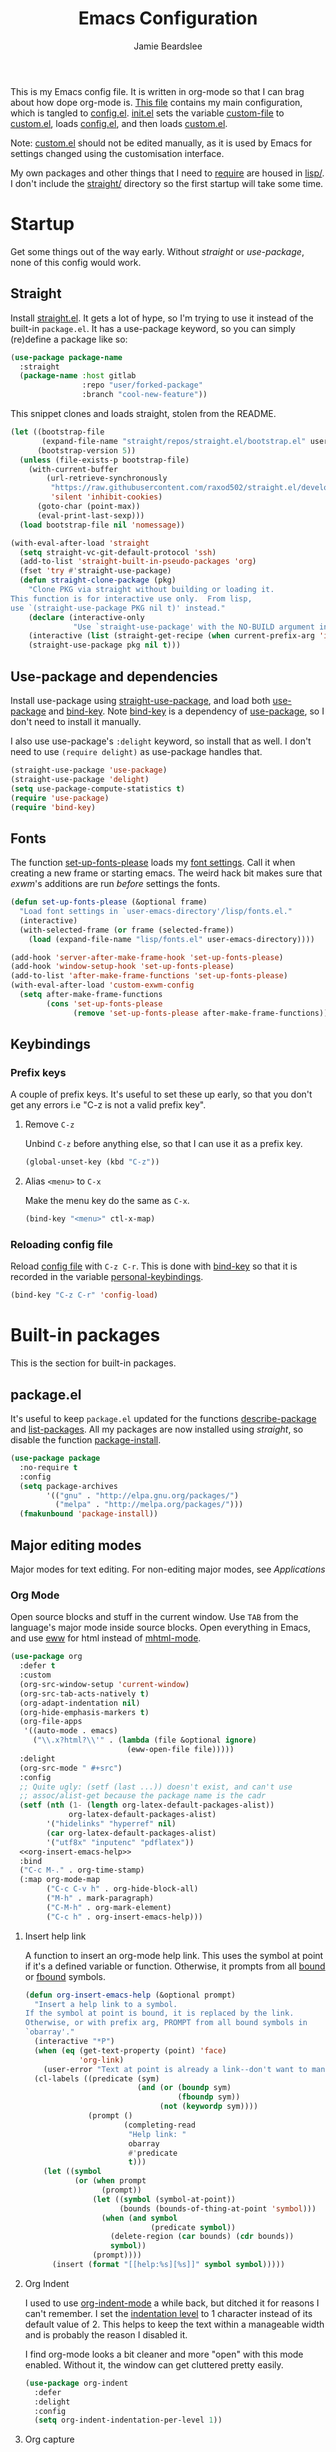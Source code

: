 #+title: Emacs Configuration
#+author: Jamie Beardslee
#+email: jdb@jamzattack.xyz
#+property: header-args:emacs-lisp :tangle lisp/config.el :noweb yes :results none

This is my Emacs config file.  It is written in org-mode so that I can
brag about how dope org-mode is.  [[file:README.org][This file]] contains my main
configuration, which is tangled to [[file:lisp/config.el][config.el]].  [[file:init.el][init.el]] sets the
variable [[help:custom-file][custom-file]] to [[file:lisp/custom.el][custom.el]], loads [[file:lisp/config.el][config.el]], and then loads
[[file:lisp/custom.el][custom.el]].

Note: [[file:lisp/custom.el][custom.el]] should not be edited manually, as it is used by Emacs
for settings changed using the customisation interface.

My own packages and other things that I need to [[help:require][require]] are housed in
[[file:lisp][lisp/]].  I don't include the [[file:straight][straight/]] directory so the first startup
will take some time.

* Startup

Get some things out of the way early.  Without [[*Straight][straight]] or
[[*Use-package and dependencies][use-package]], none of this config would work.

** Straight

Install [[https://github.com/raxod502/straight.el][straight.el]].  It gets a lot of hype, so I'm trying to use it
instead of the built-in =package.el=.  It has a use-package keyword, so
you can simply (re)define a package like so:

#+begin_src emacs-lisp :tangle no
  (use-package package-name
    :straight
    (package-name :host gitlab
                  :repo "user/forked-package"
                  :branch "cool-new-feature"))
#+end_src

This snippet clones and loads straight, stolen from the README.

#+begin_src emacs-lisp
  (let ((bootstrap-file
         (expand-file-name "straight/repos/straight.el/bootstrap.el" user-emacs-directory))
        (bootstrap-version 5))
    (unless (file-exists-p bootstrap-file)
      (with-current-buffer
          (url-retrieve-synchronously
           "https://raw.githubusercontent.com/raxod502/straight.el/develop/install.el"
           'silent 'inhibit-cookies)
        (goto-char (point-max))
        (eval-print-last-sexp)))
    (load bootstrap-file nil 'nomessage))

  (with-eval-after-load 'straight
    (setq straight-vc-git-default-protocol 'ssh)
    (add-to-list 'straight-built-in-pseudo-packages 'org)
    (fset 'try #'straight-use-package)
    (defun straight-clone-package (pkg)
      "Clone PKG via straight without building or loading it.
  This function is for interactive use only.  From lisp,
  use `(straight-use-package PKG nil t)' instead."
      (declare (interactive-only
                "Use `straight-use-package' with the NO-BUILD argument instead"))
      (interactive (list (straight-get-recipe (when current-prefix-arg 'interactive))))
      (straight-use-package pkg nil t)))
#+end_src

** Use-package and dependencies

Install use-package using [[help:straight-use-package][straight-use-package]], and load both
[[help:use-package][use-package]] and [[help:bind-key][bind-key]].  Note [[help:bind-key][bind-key]] is a dependency of
[[help:use-package][use-package]], so I don't need to install it manually.

I also use use-package's =:delight= keyword, so install that as well.  I
don't need to use =(require delight)= as use-package handles that.

#+begin_src emacs-lisp
  (straight-use-package 'use-package)
  (straight-use-package 'delight)
  (setq use-package-compute-statistics t)
  (require 'use-package)
  (require 'bind-key)
#+end_src

** Fonts

The function [[help:set-up-fonts-please][set-up-fonts-please]] loads my [[file:lisp/fonts.el][font settings]].  Call it when
creating a new frame or starting emacs.  The weird hack bit makes sure
that [[*EXWM - Emacs X Window Manager][exwm]]'s additions are run /before/ settings the fonts.

#+begin_src emacs-lisp
  (defun set-up-fonts-please (&optional frame)
    "Load font settings in `user-emacs-directory'/lisp/fonts.el."
    (interactive)
    (with-selected-frame (or frame (selected-frame))
      (load (expand-file-name "lisp/fonts.el" user-emacs-directory))))

  (add-hook 'server-after-make-frame-hook 'set-up-fonts-please)
  (add-hook 'window-setup-hook 'set-up-fonts-please)
  (add-to-list 'after-make-frame-functions 'set-up-fonts-please)
  (with-eval-after-load 'custom-exwm-config
    (setq after-make-frame-functions
          (cons 'set-up-fonts-please
                (remove 'set-up-fonts-please after-make-frame-functions))))
#+end_src

** Keybindings

*** Prefix keys

A couple of prefix keys.  It's useful to set these up early, so that
you don't get any errors i.e "C-z is not a valid prefix key".

**** Remove =C-z=

Unbind =C-z= before anything else, so that I can use it as a prefix key.

#+begin_src emacs-lisp
  (global-unset-key (kbd "C-z"))
#+end_src

**** Alias =<menu>= to =C-x=

Make the menu key do the same as =C-x=.

#+begin_src emacs-lisp
  (bind-key "<menu>" ctl-x-map)
#+end_src

*** Reloading config file

Reload [[file:lisp/config.el][config file]] with =C-z C-r=.  This is done with [[help:bind-key][bind-key]] so that
it is recorded in the variable [[help:personal-keybindings][personal-keybindings]].

#+begin_src emacs-lisp
  (bind-key "C-z C-r" 'config-load)
#+end_src

* Built-in packages

This is the section for built-in packages.

** package.el

It's useful to keep =package.el= updated for the functions
[[help:describe-package][describe-package]] and [[help:list-packages][list-packages]].  All my packages are now installed
using [[*Straight][straight]], so disable the function [[help:package-install][package-install]].

#+begin_src emacs-lisp
  (use-package package
    :no-require t
    :config
    (setq package-archives
          '(("gnu" . "http://elpa.gnu.org/packages/")
            ("melpa" . "http://melpa.org/packages/")))
    (fmakunbound 'package-install))
#+end_src

** Major editing modes

Major modes for text editing.  For non-editing major modes, see
[[Applications]]

*** Org Mode

Open source blocks and stuff in the current window.  Use =TAB= from the
language's major mode inside source blocks.  Open everything in Emacs,
and use [[help:eww][eww]] for html instead of [[help:mhtml-mode][mhtml-mode]].

#+begin_src emacs-lisp
  (use-package org
    :defer t
    :custom
    (org-src-window-setup 'current-window)
    (org-src-tab-acts-natively t)
    (org-adapt-indentation nil)
    (org-hide-emphasis-markers t)
    (org-file-apps
     '((auto-mode . emacs)
       ("\\.x?html?\\'" . (lambda (file &optional ignore)
                            (eww-open-file file)))))
    :delight
    (org-src-mode " #+src")
    :config
    ;; Quite ugly: (setf (last ...)) doesn't exist, and can't use
    ;; assoc/alist-get because the package name is the cadr
    (setf (nth (1- (length org-latex-default-packages-alist))
               org-latex-default-packages-alist)
          '("hidelinks" "hyperref" nil)
          (car org-latex-default-packages-alist)
          '("utf8x" "inputenc" "pdflatex"))
    <<org-insert-emacs-help>>
    :bind
    ("C-c M-." . org-time-stamp)
    (:map org-mode-map
          ("C-c C-v h" . org-hide-block-all)
          ("M-h" . mark-paragraph)
          ("C-M-h" . org-mark-element)
          ("C-c h" . org-insert-emacs-help)))
#+end_src

**** Insert help link

A function to insert an org-mode help link.  This uses the symbol at
point if it's a defined variable or function.  Otherwise, it prompts
from all [[help:boundp][bound]] or [[help:fboundp][fbound]] symbols.

#+name: org-insert-emacs-help
#+begin_src emacs-lisp :tangle no
  (defun org-insert-emacs-help (&optional prompt)
    "Insert a help link to a symbol.
  If the symbol at point is bound, it is replaced by the link.
  Otherwise, or with prefix arg, PROMPT from all bound symbols in
  `obarray'."
    (interactive "*P")
    (when (eq (get-text-property (point) 'face)
              'org-link)
      (user-error "Text at point is already a link--don't want to mangle the buffer"))
    (cl-labels ((predicate (sym)
                           (and (or (boundp sym)
                                    (fboundp sym))
                                (not (keywordp sym))))
                (prompt ()
                        (completing-read
                         "Help link: "
                         obarray
                         #'predicate
                         t)))
      (let ((symbol
             (or (when prompt
                   (prompt))
                 (let ((symbol (symbol-at-point))
                       (bounds (bounds-of-thing-at-point 'symbol)))
                   (when (and symbol
                              (predicate symbol))
                     (delete-region (car bounds) (cdr bounds))
                     symbol))
                 (prompt))))
        (insert (format "[[help:%s][%s]]" symbol symbol)))))
#+end_src

**** Org Indent

I used to use [[help:org-indent-mode][org-indent-mode]] a while back, but ditched it for reasons
I can't remember.  I set the [[help:org-indent-indentation-per-level][indentation level]] to 1 character instead
of its default value of 2.  This helps to keep the text within a
manageable width and is probably the reason I disabled it.

I find org-mode looks a bit cleaner and more "open" with this mode
enabled.  Without it, the window can get cluttered pretty easily.

#+begin_src emacs-lisp
  (use-package org-indent
    :defer
    :delight
    :config
    (setq org-indent-indentation-per-level 1))
#+end_src

**** Org capture

Take notes in [[help:org-mode][org-mode]] with specific templates and write them to a
file.  Similar to [[help:remember][remember]].

#+begin_src emacs-lisp
  (use-package org-capture
    :custom
    (org-default-notes-file "~/org/notes.org")
    (org-capture-templates
     '(("t" "Todo")
       ("tt" "Misc." entry
        (file+headline "todo.org" "Miscellaneous")
        "* TODO %?\n\n%a\n")
       ("tu" "University" entry
        (file+headline "todo.org" "University")
        "* TODO %?\n\n%a\n")
       ("n" "Notes" entry
        (file+headline "notes.org" "Notes")
        "* %?\nEntered on %u\n\n%i\n\n%a\n")
       ("m" "Music" entry
        (file+headline "notes.org" "Music")
        "* %?\nEntered on %u\n\n%i\n")
       ("e" "Elisp" entry
        (file+headline "notes.org" "Emacs Lisp")
        "* %^{Title}\n\n#+begin_src emacs-lisp\n %i\n#+end_src\n")
       ("d" "Diary" entry
        (file "diary.org")
        "* %?\nEntered on %u\n\n")))
    (org-capture-bookmark nil)
    :bind
    ("C-x M-r" . org-capture))
#+end_src

**** Org babel

Work with code blocks.  The libraries all provide support for a
language so that you can run their source blocks with =C-c C-c=.

***** LilyPond

Execute LilyPond source blocks.  For notes about exporting to pdf, see
[[https://gitlab.com/jamzattack/lilypond/-/raw/master/org/lilypond.org][this org file]].  Only load it when lilypond is installed.

#+begin_src emacs-lisp
  (use-package ob-lilypond
    :when (executable-find "lilypond")
    :defer t
    :config
    <<ob-lilypond-pdf-or-png>>
    :commands org-babel-execute:lilypond)
#+end_src

****** Replace =:file= argument in lilypond source blocks

This little bit of hackery to adjust the =:file= argument for lilypond
source blocks.

- pdf works great with latex export, but doesn't work with html.
- png works great with html export, but looks fuzzy with latex.

This [[info:elisp#Advising Functions][advice]] checks the backend of the export to determine which to
use.

#+name: ob-lilypond-pdf-or-png
#+begin_src emacs-lisp :tangle no
  (defun ob-lilypond-pdf-or-png (backend &rest _args)
    "Replace the lilypond source blocks' :file argument.
  This will turn them all into .png files if BACKEND is html, and
  .pdf files in BACKEND is latex."
    (when (member backend '(latex html))
      (let ((case-fold-search t))
        (save-excursion
          (goto-char (point-min))
          (while (re-search-forward
                  "^\\(#\\+begin_src lilypond .*:file \\)\\(.*\\)\\.[a-z]+"
                  nil :noerror)
            (replace-match (pcase backend
                             ('latex "\\1\\2.pdf")
                             ('html "\\1\\2.png")))))
        (save-buffer))))

  (advice-add 'org-export-to-file :before #'ob-lilypond-pdf-or-png)
#+end_src

***** C

Execute C source blocks.  [[http://bellard.org/tcc/][TCC]] is a really fast compiler, so use it
instead of gcc if it's installed.

#+begin_src emacs-lisp
  (use-package ob-C
    :defer t
    :commands org-babel-execute:C
    :custom
    (org-babel-C-compiler
     (or (executable-find "tcc")
         "gcc")))
#+end_src

***** Scheme

Execute scheme source blocks.  This uses [[*Geiser][Geiser]] which is kind of
awkward and slow, but evaluating scheme is useful.

#+begin_src emacs-lisp
  (use-package ob-scheme
    :defer t
    :commands org-babel-execute:scheme)
#+end_src

***** Common Lisp

Execute Common Lisp source blocks.  This depends on [[*SLIME][Slime]], which
doesn't start automatically (see the variable [[help:slime-auto-start][slime-auto-start]]).

#+begin_src emacs-lisp
  (use-package ob-lisp
    :defer t
    :commands org-babel-execute:lisp)
#+end_src

***** Shell

Execute shell source blocks.  Autoload =sh=, =shell=, and =bash= functions.

#+begin_src emacs-lisp
  (use-package ob-shell
    :defer t
    :commands
    org-babel-execute:sh
    org-babel-execute:shell
    org-babel-execute:bash)
#+end_src

**** Org links

The library [[help:org-mode][org-mode]] uses to create and store links.  I bind =C-x M-l=
to generate a link from the current position.

#+begin_src emacs-lisp
  (use-package ol
    :config
    <<ol-help--export>>
    :bind
    ("C-x M-l" . org-store-link))
#+end_src

***** Export help links in html

I often use org's help links (e.g. [[help:org-mode][org-mode]]) but by default these are
useless in an html export.  Thankfully, there's a neat [[https://doc.endlessparentheses.com][site]] that
contains docstrings for all the built-in definitions.  Here, I:
1. define a function that formats an href to the symbol's respective
   page, and
2. [[help:org-link-set-parameters][let org know]] that I want to use that function whenever a help link
   is exported

#+name: ol-help--export
#+begin_src emacs-lisp :tangle no
  (defun ol-help--export (link description format)
    (let* ((desc (or description link))
           (sym (intern link))
           (type (if (fboundp sym)
                     "Fun"
                   "Var")))
      (when (eq format 'html)
        (format "<a target=\"_blank\" href=\"https://doc.endlessparentheses.com/%s/%s.html\">%s</a>"
                type link desc))))

  (org-link-set-parameters "help" :export #'ol-help--export)
#+end_src

**** Org agenda

Use all files in [[help:org-directory][org-directory]] to get my agenda.  And don't disrupt my
window configuration.

#+begin_src emacs-lisp
  (use-package org-agenda
    :defer t
    :custom
    (org-agenda-files '("~/org" "~/org/uni"))
    (org-agenda-window-setup 'current-window)
    :bind
    ("C-z C-a" . org-agenda))
#+end_src

**** Org publish

I use [[info:org#Publishing][org-publish]] for my websites.  This block has a lot going on:

1. I set some [[my-org-publish-default-options][default options]] for publishing projects.
2. I use a [[*Generate postamble][custom function]] to generate postamble.
3. Include my three sites in [[help:org-publish-project-alist][org-publish-project-alist]].

#+begin_src emacs-lisp
  (use-package ox-publish
    :defer t
    :config
    (use-package ox-jamzattack
      :demand
      :straight
      (ox-jamzattack :type git
                     :repo "git@jamzattack.xyz:ox-jamzattack.git"))
    <<my-org-html-postamble-format>>
    (defvar my-org-publish-default-options
      '(
        <<my-org-publish-default-options>>
        )
      "Default options for `org-publish-project-alist'.
  This variable must be spliced into `org-publish-project-alist'
  when set, i.e.
      (setq org-publish-project-alist
              `((\"project\"
                 ,@my-org-publish-default-options)))")
    (setq
     org-html-postamble t ; needed to use custom format
     org-export-headline-levels 6
     org-html-postamble-format
     (my-org-html-postamble-format
      "Author: %A")
     org-publish-timestamp-directory "~/.cache/org/timestamps/"
     org-html-head "<link rel=\"stylesheet\" type=\"text/css\" href=\"/style.css\"/>"
     org-publish-project-alist
     `(("blog"
        ,@my-org-publish-default-options
        :base-directory "~/org/jamzattack.xyz/blog"
        :with-toc t
        :publishing-directory "~/org/jamzattack.xyz/out/blog"
        :html-postamble-format ,(my-org-html-postamble-format
                                 "Author: %A"
                                 "Date: %d (modified %M)"
                                 "Top: <a href=\"/index.html\">The Yeet Log</a>")
        :sitemap-filename "index.org"
        :sitemap-title "The Yeet Log"
        :sitemap-format-entry
        (lambda (entry style project)
          (cond ((not (directory-name-p entry))
                 (format "%s [[file:%s][%s]]"
                         (format-time-string
                          "%Y-%m-%d"
                          (org-publish-find-date entry project))
                         entry
                         (org-publish-find-title entry project)))
                ((eq style 'tree)
                 ;; Return only last subdir.
                 (file-name-nondirectory (directory-file-name entry)))
                (t entry)))
        :sitemap-sort-files anti-chronologically)
       ("gopher"
        :base-directory "~/org/jamzattack.xyz/blog"
        :with-toc t
        :with-email t
        :section-numbers nil
        :publishing-function org-ascii-publish-to-ascii
        :publishing-directory "~/org/jamzattack.xyz/out/gopher")
       ("music"
        ,@my-org-publish-default-options
        :base-directory "~/org/jamzattack.xyz/music"
        :recursive t
        :html-postamble-format ,(my-org-html-postamble-format
                                 "Author: %A"
                                 "Top: <a href=\"/sitemap.html\">All projects</a>")
        :publishing-directory "~/org/jamzattack.xyz/out/music"
        :sitemap-title "My Music Projects")
       ("html"
        ,@my-org-publish-default-options
        :base-directory "~/org/jamzattack.xyz/html"
        :publishing-directory "~/org/jamzattack.xyz/out/html"))))
#+end_src

***** Generate postamble

A little function to generate postamble.

#+name: my-org-html-postamble-format
#+begin_src emacs-lisp :tangle no
  (defun my-org-html-postamble-format (&rest args)
    "Generate an html postamble using ARGS.
  This generates a paragraph for each item in ARGS.  For format
  strings, see the docstring of `org-html-postamble-format'."
    (unless args
      (setq args '("Author: %a <%e>")))
    (list (list "en"
                (mapconcat (lambda (str)
                             (format (cond
                                      ((string-match-p "%d" str)
                                       "<p class=\"date\">%s</p>")
                                      ((string-match-p "%A" str)
                                       "<p class=\"author\">%s</p>")
                                      (t
                                       "<p>%s</p>"))
                                     str))
                           args
                           "\n"))))
#+end_src

***** Default export options

A list of default export options.

#+name: my-org-publish-default-options
#+begin_src emacs-lisp :tangle no
  :auto-sitemap t
  :publishing-function org-html-publish-to-html
  :html-metadata-timestamp-format "%Y-%m-%d"
  :with-toc nil
  :with-email t
  :with-drawers nil
  :section-numbers nil
  :with-todo-keywords nil
#+end_src

*** Cc-mode

Set the C style to bsd, which uses tabs.  Use Java/Awk indentation for
Java/Awk files.

#+begin_src emacs-lisp
  (use-package cc-mode
    :defer t
    :custom
    (c-default-style '((java-mode . "java")
                       (awk-mode . "awk")
                       (other . "bsd"))))
#+end_src

*** Emacs Lisp mode

Make the scratch buffer use [[help:emacs-lisp-mode][emacs-lisp-mode]].  Note: Most of my Elisp
keybindings are now in my package [[https://git.jamzattack.xyz/selime][selime]].

#+begin_src emacs-lisp
  (use-package elisp-mode
    :custom
    (initial-major-mode 'emacs-lisp-mode)
    :delight
    (emacs-lisp-mode ("el" (lexical-binding "/l" "/d")) :major)
    (inferior-emacs-lisp-mode "EL>" :major)
    :bind
    ("<C-M-backspace>" . backward-kill-sexp))
#+end_src

**** Find-func

A package that defines a few functions for editing Elisp source code.
It provides the function [[help:find-function-setup-keys][find-function-setup-keys]] which binds some
keys in [[help:ctl-x-map][ctl-x-map]], but I prefer to have them under =C-h=.

#+begin_src emacs-lisp
  (use-package find-func
    :defer t
    :bind
    (:map help-map
          ("C-l" . find-library)
          ("C-f" . find-function)
          ("C-v" . find-variable)
          ("C-k" . find-function-on-key)))
#+end_src

*** Typesetting

**** Nroff-mode

Set a compile-command hook for =nroff= files.  I usually use the ms
macros when writing something, but I usually just use org-mode anyway.

#+begin_src emacs-lisp
  (use-package nroff-mode
    :defer t
    :config
    <<nroff-mode-compile>>
    :hook (nroff-mode . nroff-mode-compile))
#+end_src

***** Compile Command

#+name: nroff-mode-compile
#+begin_src emacs-lisp :tangle no
  (defun nroff-mode-compile ()
    "Set the compile command for nroff files.
  It will choose the macro set based on the file extension."
    (let* ((in (buffer-file-name))
           (out (concat (file-name-sans-extension in)
                        ".pdf")))
      (setq-local
       compile-command
       (format "groff -%s -Tpdf '%s' > '%s'"
               (file-name-extension in) in out))))
#+end_src

**** LaTeX

Set a compile-command hook for latex files.  I prefer to write in
org-mode, but compiling latex on its own is sometimes useful.

#+begin_src emacs-lisp
  (use-package tex-mode
    :defer t
    :config
    <<latex-compile-command>>
    :hook (latex-mode . latex-compile-command))
#+end_src

***** Compile Command

#+name: latex-compile-command
#+begin_src emacs-lisp :tangle no
  (defun latex-compile-command ()
    "Set the compile command for latex files."
    (setq-local compile-command
                (format "pdflatex %s" buffer-file-name)))
#+end_src

** Minor modes

Minor modes that help with anything Emacs, be it programming, writing
emails, or anything else that Emacs can do.

*** Compile

Bind =C-z RET= to [[help:compile][compile]] and =f9= to [[help:recompile][recompile]] (like [[help:compile][compile]], but no need
to press =RET=).

Also provided by this library is [[help:compilation-shell-minor-mode][compilation-shell-minor-mode]], a minor
mode designed for [[*Shell][Shell]] that provides highlighting and navigation for
errors and warnings.  I enable it in both [[*Shell][Shell]] and [[*Eshell][Eshell]].

#+begin_src emacs-lisp
  (use-package compile
    :bind
    ("C-z C-m" . compile)
    ("<f9>" . recompile)
    :delight
    (compilation-shell-minor-mode " ¢")	; "C" for compile...
    :hook
    (eshell-mode . compilation-shell-minor-mode)
    (shell-mode . compilation-shell-minor-mode))
#+end_src

*** Hi-lock

[[help:global-hi-lock-mode][global-hi-lock-mode]] binds a bunch of useful keys, but here I bind them
manually to allow autoloading.  I also bind =C-c .= to my most used
command, [[help:highlight-symbol-at-point][highlight-symbol-at-point]].

#+begin_src emacs-lisp
  (use-package hi-lock
    :delight
    :bind
    ("C-c ." . highlight-symbol-at-point)
    ("C-x w i" . hi-lock-find-patterns)
    ("C-x w l" . highlight-lines-matching-regexp)
    ("C-x w p" . highlight-phrase)
    ("C-x w h" . highlight-regexp)
    ("C-x w ." . highlight-symbol-at-point)
    ("C-x w r" . unhighlight-regexp)
    ("C-x w b" . hi-lock-write-interactive-patterns))
#+end_src

*** Parens

Highlight matching parens everywhere.

#+begin_src emacs-lisp
  (use-package paren
    :config
    (show-paren-mode t))
#+end_src

*** Auto fill

Instead of "Fill", show =^M= (carriage return) in the mode-line.

#+begin_src emacs-lisp
  (use-package simple
    :delight
    (auto-fill-function " ^M"))
#+end_src

*** Isearch

Instead of "ISearch", show =^S= (=C-s=) in the mode-line.

#+begin_src emacs-lisp
  (use-package isearch
    :delight " ^S")
#+end_src

*** Eldoc

Eldoc is what provides the function signature in the mode-line when
editing Elisp.  By default, it waits for 0.5 seconds so I bump the
delay down to 0.1.

#+begin_src emacs-lisp
  (use-package eldoc
    :delight
    :defer t
    :custom
    (eldoc-idle-delay 0.1)
    :config
    (eldoc-add-command
     ;; Moving
     'paredit-backward
     'paredit-forward
     'paredit-forward-down
     'paredit-backward-up
     'paredit-backward-down
     'paredit-forward-up
     ;; Editing
     'paredit-raise-sexp
     'paredit-splice-sexp-killing-backward
     'paredit-convolute-sexp
     'paredit-close-round
     'paredit-close-round-and-newline
     'paredit-forward-delete
     'paredit-backward-delete))
#+end_src

** Applications

This section is for Elisp programs that have an interface of their
own, rather than being just a major/minor mode.

*** EWW

Elisp web browser - I just set some variables to make eww the default
browser, and change the width to 80 columns.

#+begin_src emacs-lisp
  (use-package eww
    :defer t
    :custom
    (eww-bookmarks-directory
     (expand-file-name "eww" user-emacs-directory))
    (eww-browse-url-new-window-is-tab nil)
    :init
    (with-eval-after-load 'browse-url
      (setq browse-url-browser-function 'eww-browse-url
            browse-url-secondary-browser-function 'browse-url-externally-please))
    <<browse-url-externally-please>>
    :config
    <<eww-edit-current-url>>
    <<eww-set-width>>
    <<eww-follow-link-with-browse-url>>
    :bind
    ("C-z g" . eww)
    (:map eww-mode-map
          ("M-n" . forward-paragraph)
          ("M-p" . backward-paragraph)
          ("e" . eww-edit-current-url)
          ("V" . variable-pitch-mode)
          ("C-x f" . eww-set-width)
          ;; plumb
          ("f" . plumb-stream)
          ("D" . plumb-download-video)
          ("A" . plumb-audio)
          ;; transmission
          ("m" . transmission-add-url-at-point)
          ;; helm-eww
          ("B" . helm-eww-bookmarks)
          ("H" . helm-eww-history)
          ("s" . helm-eww-buffers)))
#+end_src

**** External browser

#+name: browse-url-externally-please
#+begin_src emacs-lisp :tangle no
  (defun browse-url-externally-please (url &optional ignored)
    "Open URL using either vimb or surf if they are found,
  otherwise use xdg-open."
    (interactive (browse-url-interactive-arg "URL: "))
    (call-process (or (executable-find "vimb")
                      (executable-find "surf")
                      (executable-find "xdg-open"))
                  nil 0 nil url))
#+end_src

**** Edit current URL

Useful command to edit the current URL.  With prefix arg, open the
edited URL in a new buffer.  Bound to =e= in eww-mode.

#+name: eww-edit-current-url
#+begin_src emacs-lisp :tangle no
  (defun eww-edit-current-url (&optional arg)
    "Edit the current URL.
  With prefix ARG, open in a new buffer."
    (interactive "p")
    (let ((url
           (read-string (if (= arg 1)
                            "URL: "
                          "URL (new buffer): ")
                        (eww-current-url))))
      (eww url arg)))
#+end_src

**** Set eww width

This command sets [[help:shr-width][shr-width]] to a value read from the minibuffer.  Very
useful in eww, and a fitting replacement for [[help:set-fill-column][set-fill-column]].

#+name: eww-set-width
#+begin_src emacs-lisp :tangle no
  (defun eww-set-width (width)
    "Set the html rendering width to WIDTH.
  If prefix arg is a number, use it.  Otherwise, read number from
  the minibuffer."
    (interactive (list
                  (if (numberp current-prefix-arg)
                      current-prefix-arg
                    (read-number "Set width: "
                                 (- (window-width) 5)))))
    (setq-local shr-width width)
    (eww-reload t))
#+end_src

**** Follow links using [[help:browse-url][browse-url]]

The key =RET= in eww is bound to [[help:eww-follow-link][eww-follow-link]], which bypasses
[[help:browse-url-handlers][browse-url-handlers]] meaning you can't open non-http links (except for
the one exception, =mailto=).  Here I [[info:elisp#Advising Functions][override]] this function to use
[[help:browse-url][browse-url]], and ensure that eww is used [[help:browse-url-browser-function][where possible]].  In effect,
this means I can open gopher links from eww in [[*Elpher][elpher]].

#+name: eww-follow-link-with-browse-url
#+begin_src emacs-lisp :tangle no
  (defun eww-follow-link-with-browse-url (&optional external mouse-event)
    "Browse the URL under point.
  If EXTERNAL is single prefix, browse the URL using
  `browse-url-secondary-browser-function'."
    (interactive (list current-prefix-arg last-nonmenu-event))
    (mouse-set-point mouse-event)
    (let ((url (get-text-property (point) 'shr-url)))
      (cond
       ((not url)
        (message "No link under point"))
       ((and (consp external) (<= (car external) 4))
        (funcall browse-url-secondary-browser-function url)
        (shr--blink-link))
       ;; This is a #target url in the same page as the current one.
       ((and (url-target (url-generic-parse-url url))
             (eww-same-page-p url (plist-get eww-data :url)))
        (let ((dom (plist-get eww-data :dom)))
          (eww-save-history)
          (plist-put eww-data :url url)
          (eww-display-html 'utf-8 url dom nil (current-buffer))))
       (t
        (let ((browse-url-browser-function #'eww-browse-url))
          (browse-url url external))))))

  (advice-add 'eww-follow-link :override #'eww-follow-link-with-browse-url)
#+end_src

*** SHR

#+begin_src emacs-lisp
  (use-package shr
    :defer t
    :custom
    (shr-width 80)
    :config
    <<un-duckduckgo-url>>
    :bind
    (:map shr-map
          ("f" . plumb-stream)
          ("A" . plumb-audio)
          ("D" . plumb-download-video)))
#+end_src

**** Remove duckduckgo tracking from url

Duckduckgo does a very sinful thing -- instead of linking to
=https://url.com=, it links to:
: https://duckduckgo.com/l/?kh=-1&uddg=https%3A%2F%2Furl.com

Here, I define a function that removes all this junk, and use [[info:elisp#Advising Named Functions][advice]]
to filter the arguments given to [[help:shr-urlify][shr-urlify]].  Because this is
relatively low-level, all occurences of duckduckgo's redirects that
are parsed with =shr= are replaced with the clean version.

#+name: un-duckduckgo-url
#+begin_src emacs-lisp :tangle no
  (defun un-duckduckgo-url (args)
    "Cleanse a url from duckduckgo's janky redirect.
  This takes the same args as `shr-urlify', passed as a list."
    (let ((start (nth 0 args))
          (url (nth 1 args))
          (title (nth 2 args)))
      (list start
            (let ((unhexed (url-unhex-string url))
                  (regexp "\\`.*[&\\?]uddg=\\(.*\\)&rut=[a-z0-9]\\{64\\}"))
              (if (string-match regexp unhexed)
                  (match-string 1 unhexed)
                url))
            title)))

  (advice-add 'shr-urlify :filter-args #'un-duckduckgo-url)
#+end_src

*** ERC

[[info:erc#Top][ERC]] is perhaps the greatest IRC client ever made.  I use [[https://znc.in][ZNC]] on my
server, so I connect to that, and set my password in my [[info:auth#Top][authinfo]] file.

#+begin_src emacs-lisp
  (use-package erc
    :defer t
    :custom
    (erc-server "jamzattack.xyz")
    (erc-nick "jamzattack")
    (erc-hide-list '("JOIN" "PART" "QUIT"))
    :config
    <<znc-detach-channel>>
    <<erc-narrow-to-znc-playback>>
    (add-to-list 'erc-modules 'notifications)
    (erc-update-modules)
    (erc-track-mode))
#+end_src

**** Detach instead of parting when buffer is killed

I've just started using [[https://znc.in][ZNC]], an IRC bouncer.  ERC, however tries to
part from a channel when its buffer is killed.  Instead, I want to
detach so that I can reattach later.  Here, I override
[[help:erc-kill-channel][erc-kill-channel]], resulting in the wanted behaviour.

#+name: znc-detach-channel
#+begin_src emacs-lisp :tangle no
  (defun znc-detach-channel ()
    "Hook that handles ZNC-specific channel killing behavior"
    (when (erc-server-process-alive)
      (when-let ((tgt (erc-default-target)))
        (erc-server-send (format "DETACH %s" tgt)
                         nil tgt))))

  (advice-add 'erc-kill-channel :override #'znc-detach-channel)
#+end_src

**** Narrow to ZNC playback

When reattaching to a channel via ZNC, it plays back some number of
recent messages and sends them upon connection.  This function narrows
to the most recent playback, unless the buffer is already narrowed
further.

I would have liked to use a hook to do this automatically, but due to
the asynchronous mechanics of the system I'm gonna have to make do
with a keybind.

#+name: erc-narrow-to-znc-playback
#+begin_src emacs-lisp :tangle no
  (defun erc-narrow-to-znc-playback (&optional force)
    "Narrow the buffer beginning at the latest buffer playback.
  If the buffer is already narrowed beyond that point, don't change
  anything.  With prefix arg FORCE, extend the buffer to the
  playback even if it is already narrowed."
    (interactive "P")
    (save-excursion
      (when force
        (widen))
      (narrow-to-region
       (goto-char (point-max))
       (or (re-search-backward
            (rx bol "<***> Buffer Playback..." eol)
            nil :noerror)
           (point-min)))))

  (define-key erc-mode-map (kbd "C-c b") #'erc-narrow-to-znc-playback)
#+end_src


**** ERC notifications

[[help:erc-notify-enable][erc-notify]] enables notifications for erc conversations.  I only enable
it if the executable "dunst" is found, because it will crash Emacs
unless a notification daemon is active.

#+begin_src emacs-lisp
  (use-package erc-notify
    :after erc
    :config
    (when (executable-find "dunst")
      (erc-notify-enable)))
#+end_src

*** Info

Rebind M-p and M-n to move by paragraphs.  By default M-n runs
[[help:clone-buffer][clone-buffer]], which I find to be completely useless.

#+begin_src emacs-lisp
  (use-package info
    :bind
    (:map Info-mode-map
          ("M-p" . backward-paragraph)
          ("M-n" . forward-paragraph)))
#+end_src

*** Ibuffer

Ibuffer is an interface similar to dired, but for editing your open
buffers.  I don't use it much now in favour of [[*HELM][Helm]], but it can be
useful for more complex filtering.

#+begin_src emacs-lisp
  (use-package ibuffer
    :bind
    ("C-x C-b" . ibuffer)
    :init
    (defun ibuffer-helm-major-mode-predicate (buffer)
      "Returns t if BUF is a helm buffer."
      (equal 'helm-major-mode (buffer-local-value 'major-mode buffer)))
    :config
    (add-to-list 'ibuffer-maybe-show-predicates
                 #'ibuffer-helm-major-mode-predicate))
#+end_src

*** Dired

Group directories first.  This works only with GNU ls, so don't use
this if you use a different version.

#+begin_src emacs-lisp
  (use-package dired
    :defer t
    :config
    (setq dired-listing-switches "-lahv --group-directories-first")
    :init
    (setq delete-by-moving-to-trash t))
#+end_src

**** Dired-x

I load [[info:dired-x#Top][dired-x]] after dired, to enable some useful commands such as
[[help:dired-mark-extension][dired-mark-extension]] and [[help:dired-mark-sexp][dired-mark-sexp]].

I bind =C-x C-d= to [[help:dired-jump][dired-jump]], instead of the useless [[help:list-directory][list-directory]].

#+begin_src emacs-lisp
  (use-package dired-x
    :after dired
    :demand t
    :bind
    ("C-x C-d" . dired-jump))
#+end_src

*** Diffing

**** Ediff

By default, [[info:ediff#Top][Ediff]] tries to open its own frame.  This doesn't work well
with EXWM, so I disable that feature.

#+begin_src emacs-lisp
  (use-package ediff
    :defer t
    :custom
    (ediff-window-setup-function
     #'ediff-setup-windows-plain))
#+end_src

**** Smerge

Easily merge git conflicts.  The prefix is =C-c ^= which works fine, but
I also bind =C-c n= and =C-c p= to go to the next/previous hunk.

#+begin_src emacs-lisp
  (use-package smerge-mode
    :bind
    (:map smerge-mode-map
          ("C-c n" . smerge-next)
          ("C-c p" . smerge-prev)))
#+end_src

*** Proced

I don't use [[help:proced][proced]] much in favour of [[help:list-processes][list-processes]] (because virtually
all of my processes are started from Emacs anyway) but I feel more
comfortable with it opening in the same window for some reason.

#+begin_src emacs-lisp
  (use-package proced
    :defer t
    :config
    (add-to-list 'display-buffer-alist
                 '("\\`\\*Proced\\*\\'" display-buffer-same-window)))
#+end_src

** Shells

Shells in Emacs - both shell and eshell settings are here.

*** Shell

I don't want the shell buffer to open a new window, so add an entry in
[[help:display-buffer-alist][display-buffer-alist]].

#+begin_src emacs-lisp
  (use-package shell
    :defer t
    :config
    (add-to-list 'display-buffer-alist
                 '("\\`\\*shell\\*\\'" display-buffer-same-window)))
#+end_src

*** Eshell

A bunch of new eshell functions for my convenience; see their
docstrings or org headings for more details.

Much of my eshell workflow is now housed in [[*Eshell outline mode][Eshell outline mode]], so a
few customisations have been removed recently.

#+begin_src emacs-lisp
  (use-package eshell
    :custom
    (eshell-history-size 10000)
    (eshell-banner-message "")
    :init
    <<open-or-bury-eshell>>
    :bind
    (:map eshell-mode-map
          ("C-c r" . eshell/r))
    :config
    (require 'esh-mode)
    <<eshell/e>>
    <<eshell/r>>
    <<eshell/ssh>>
    <<eshell/c>>
    <<eshell/h>>
    <<eshell/su>>
    <<eshell/comint>>)
#+end_src

**** Eshell functions

***** Edit a file

Instead of opening a file with =emacsclient=, just edit it directly.

#+name: eshell/e
#+begin_src emacs-lisp :tangle no
  (defun eshell/e (&rest args)
    "Edit a file from eshell."
    (mapcar 'find-file args))
#+end_src

***** Comint

A wrapper to start a comint process from eshell.

Used like so:
#+begin_example sh
comint ed ~/.bashrc
#+end_example

#+name: eshell/comint
#+begin_src emacs-lisp :tangle no
  (defun eshell/comint (&rest args)
    "Start a comint session running ARGS"
    (let ((string (eshell-flatten-and-stringify args))
          (program (executable-find (car args)))
          (program-args (eshell-flatten-and-stringify (cdr args))))
      (switch-to-buffer
       (make-comint string
                    (or program
                        (user-error "Executable %s not found" (car args)))
                    nil
                    program-args))))
#+end_src

***** ssh via tramp

A simple ssh wrapper that uses tramp.  ~ssh user@host~ will always be
run as the current user via local ssh.

#+name: eshell/ssh
#+begin_src emacs-lisp :tangle no
  (defun eshell/ssh (&rest args)
    "Use tramp to move into an ssh directory.
  Usage: ssh [USER@]HOST [PATH]"
    (let ((host (car args))
          (path (or (cadr args) "")))
      (eshell/cd (format "/ssh:%s:%s" host path))))
#+end_src

***** su via tramp

A simple sudo wrapper that uses tramp.  Works from remote hosts as
well.

#+name: eshell/su
#+begin_src emacs-lisp :tangle no
  (defun eshell/su (&rest args)
    (let ((user (or (car args) "root")))
      (eshell/cd
       (if (string-prefix-p "/ssh:" default-directory)
           (format (replace-regexp-in-string
                    "/ssh:\\(.*@\\)?:?+\\(.*\\):.*" ;regex
                    "/ssh:\\1\\2|sudo:%s@\\2:"	  ;replacement
                    default-directory)		  ;string
                   user)
         (format "/sudo:%s@localhost:" user)))))
#+end_src

***** Describe symbol

A wee eshell interface to [[help:helpful-symbol][helpful-symbol]].  Falls back to
[[help:describe-symbol][describe-symbol]] if the above isn't available somehow.

#+name: eshell/h
#+begin_src emacs-lisp :tangle no
  (defun eshell/h (symbol-name &rest _ignored)
    "Show help for SYMBOL-NAME.
  If `helpful-symbol' is available, use it.  Otherwise, fall back
  to `describe-symbol'."
    (let ((function (if (fboundp 'helpful-symbol)
                        #'helpful-symbol
                      #'describe-symbol)))
      (funcall function (intern symbol-name))))
#+end_src

***** Rename eshell buffer

Rename the current eshell.  Bound to =C-c r=, but can also be used from
eshell with or without an argument.
#+begin_example
  r "my buffer's new name"
#+end_example

With an argument, the buffer will be renamed that argument.  This is
achieved interactively with a prefix argument.

Otherwise, it will be named according to:
- The current process
- TRAMP user@host
- The current working directory

#+name: eshell/r
#+begin_src emacs-lisp :tangle no
  (defun eshell/r (&optional name &rest _ignored)
    "Rename the current buffer.
  This will be (in order):
  - [eshell] the first argument
  - [interactive] numeric prefix arg
  - [interactive] read from minibuffer with non-numeric prefix arg
  - the current process
  - the TRAMP user@host
  - the current working directory

  If a buffer of the chosen name already exists, rename it
  uniquely."
    (interactive (list (let ((arg current-prefix-arg))
                         (cond
                          ((numberp arg)
                           arg)
                          (arg
                           (read-string "New name: "))))))
    (setq name
          (if (numberp name)
              ;; If NAME is a number (either from eshell or via prefix
              ;; arg), format it like eshell does.
              (format "<%d>" name)
            ;; Otherwise, add an extra space before.
            (format " %s"
                    (or
                     name
                     (let ((proc (eshell-interactive-process)))
                       (when proc
                         (process-name proc)))
                     (let ((dir (eshell/pwd)))
                       (if (string-match-p tramp-file-name-regexp dir)
                           (replace-regexp-in-string
                            ".*:\\(.*\\):.*" "\\1" dir)
                         (replace-regexp-in-string
                          abbreviated-home-dir "~/" dir)))))))
    (let ((buffer
           (concat eshell-buffer-name name)))
      (rename-buffer buffer (get-buffer buffer))))
#+end_src

***** eshell/c

[[help:eshell/c][eshell/c]] is a super beefy function that supersedes [[help:eshell/cat][eshell/cat]].  It
uses the GUI to its advantage to show:
- [[help:eshell/img][images]]
- [[help:eshell/ls][directories]]
- [[help:eshell/shr][rendered html]]
- [[help:eshell/fontify][fontified source code]]

#+name: eshell/c
#+begin_src emacs-lisp :tangle no
  (defun eshell/img (&rest files)
    "Insert FILES into the buffer as images.
  If a file does not match `image-file-name-regexp', nothing
  happens."
    (dolist (file (mapcar #'expand-file-name (flatten-tree files)))
      (when (string-match-p (image-file-name-regexp) file)
        (goto-char (1- (point)))
        (insert "\n")
        (insert-image (create-image file nil nil
                                    :max-height (* 2 (/ (window-pixel-height) 3))
                                    :max-width (* 2 (/ (window-pixel-width) 3))))))
    (goto-char (point-max))
    nil)

  (defun eshell/shr (&rest files)
    "Insert FILES into the buffer as rendered HTML."
    (dolist (file (mapcar #'expand-file-name (flatten-tree files)))
      (when (string-match-p "\\.html\\'" file)
        (goto-char (1- (point)))
        (shr-insert-document
         (with-temp-buffer
           (insert-file-contents file)
           (libxml-parse-html-region (point-min) (point-max))))))
    (goto-char (point-max))
    nil)

  (defun eshell/fontify (&rest files)
    "Insert FILES into the buffer.
  Like `eshell/cat', but fontifies the text as it would be if it
  were visited normally."
    (dolist (file (mapcar #'expand-file-name (flatten-tree files)))
      (goto-char (1- (point)))
      (insert "\n")
      (insert
       (with-temp-buffer
         (insert-file-contents file)
         (setq buffer-file-name file)
         (normal-mode)
         (font-lock-ensure)
         (delete-region (1- (point-max)) (point-max))
         (set-buffer-modified-p nil)
         (buffer-string)))
      (goto-char (point-max)))
    nil)

  (defun eshell/c (&rest files)
    "My overpowered version of `eshell/cat'.
  This command show FILES as:
  - images (`eshell/img')
  - directories (`eshell/ls')
  - rendered html (`eshell/shr')
  - fontified source code (`eshell/fontify')"
    (dolist (file (mapcar (lambda (file)
                            (let ((expanded (expand-file-name file)))
                              (when (file-exists-p file)
                                expanded)))
                          (flatten-tree files)))
      (cond ((string-match-p (image-file-name-regexp) file)
             (eshell/img file))
            ((file-directory-p file)
             (eshell/ls "-lah" file))
            ((string-match-p "\\.html\\'" file)
             (eshell/shr file))
            (t
             (eshell/fontify file)))))
#+end_src

*** IELM

A minor tweak for ielm, just binding =C-c C-z= to [[help:quit-window][quit-window]], as in
[[*SLIME][slime]], [[*Geiser][geiser]], etc.  To open up an ielm buffer, I use [[help:selime-ielm][selime-ielm]] from
my package [[*Selime][selime]], which opens it in a new window and is bound to =C-c
C-z= in [[help:selime-mode-map][selime-mode]].

#+begin_src emacs-lisp
  (use-package ielm
    :defer t
    :config
    (define-key ielm-map (kbd "C-c C-z") #'quit-window))
#+end_src

** Saving the state of Emacs

Packages that save where you were - recentf saves a list of edited
files, and desktop saves a list of variables and current buffers.

*** Recentf

This package saves a list of recently visited files.  I've had some
problems with Helm not loading the recentf list, so it is done here.

#+begin_src emacs-lisp
  (use-package recentf
    :config (recentf-load-list))
#+end_src

*** Desktop

Save list of buffers and some variables when exiting Emacs.  Don't
save a list of frames, that just ends up spamming me with extra frames
everywhere.

#+begin_src emacs-lisp
  (use-package desktop
    :custom
    (desktop-restore-frames nil)
    (history-delete-duplicates t)
    (desktop-save-mode t)
    :config
    (add-to-list 'desktop-globals-to-save 'helm-ff-history)
    (add-to-list 'desktop-globals-to-save 'extended-command-history))
#+end_src

*** Save Place

Like [[*Desktop][desktop-save-mode]], but saves the place in buffers between Emacs
sessions, rather than the list of buffers.

#+begin_src emacs-lisp
  (use-package saveplace
    :config
    (save-place-mode t))
#+end_src

*** Winner-mode

Saves window configurations so that you can use =C-c <left>= to undo
changes in window arrangement.

#+begin_src emacs-lisp
  (use-package winner
    :config
    (winner-mode))
#+end_src

** Interface tweaks

Some settings for the UI of Emacs - mode-line, scroll-bar, etc.

*** Extraneous bars

Section for the three wasteful bars -- tool bar, menu bar, and scroll
bar.

**** Scroll bar

Disable the scroll bar using =customize=, but set the width in case I
decide to turn it on.

#+begin_src emacs-lisp
  (use-package scroll-bar
    :custom
    (scroll-bar-mode nil)
    (scroll-bar-width 6 t))
#+end_src

**** Menu bar

Disable the menu bar.

#+begin_src emacs-lisp
  (use-package menu-bar
    :config
    (menu-bar-mode -1))
#+end_src

**** Tool bar

Disable the tool bar.

#+begin_src emacs-lisp
  (use-package tool-bar
    :config
    (tool-bar-mode -1))
#+end_src

*** Mode-line

**** Time

Display the current time in the mode-line, and make it use 24-hour
time.  I adjust the [[help:world-clock-time-format][time format]] for the [[help:world-clock][world-clock]] so it displays the
offset from UTC/GMT, and change the list of timezones.

#+begin_src emacs-lisp
  (use-package time
    :custom
    (display-time-24hr-format t)
    (world-clock-time-format "%A\t%d %B %R %Z\t(%z)")
    (world-clock-list
     '(("America/Los_Angeles" "Western US")
       ("America/Chicago" "Central US")
       ("America/New_York" "Eastern US")
       ("Europe/London" "UK")
       ("Europe/Paris" "Central Europe")
       ("Asia/Calcutta" "India")
       ("Asia/Chongqing" "China")
       ("Asia/Seoul" "Korea/Japan")
       ("Australia/Canberra" "Canberra")
       ("Pacific/Auckland" "New Zealand")))
    :config
    (display-time-mode t))
#+end_src

**** Battery

Show battery information with =C-z b=.  Configuration for showing
battery status in the mode-line is in a separate [[*Battery info in mode-line][heading]].

#+begin_src emacs-lisp
  (use-package battery
    :config
    <<battery-mode-line>>
    :bind
    ("C-z b" . battery)
    ("<XF86Battery>" . battery))
#+end_src

***** Battery info in mode-line

Every time [[help:battery][battery]] is called (with =C-z b=), check if
[[help:display-battery-mode][display-battery-mode]] should be turned on or off.

I also adjust [[help:battery-mode-line-format][battery-mode-line-format]] to add an extra space between
the battery and time.  By default, these push up against each other
which I do not like.

#+name: battery-mode-line
#+begin_src emacs-lisp :tangle no
  (setq battery-mode-line-format " [%b%p%%]")

  (defun set-display-battery-mode-accordingly ()
    "Enable `display-battery-mode' if battery is being used.
  If connected to power, or no battery is detected, disable it."
    (if (and battery-status-function
             (or (rassoc "discharging" (funcall battery-status-function))
                 (rassoc "Discharging" (funcall battery-status-function))))
        (display-battery-mode t)
      (display-battery-mode 0)))

  (advice-add 'battery :after #'set-display-battery-mode-accordingly)
#+end_src

**** Show the column

Show the current column in the mode-line.  This is provided by the
=simple= package.

#+begin_src emacs-lisp
  (use-package simple
    :config
    (column-number-mode t))
#+end_src

*** Indicate empty lines

This displays a bunch of little lines in the fringe where there are
empty lines.  I decided that I want more stuff in my fringe, and have
been experimenting with it recently.

It's entirely useless in non-editing modes, so I add it only to
[[help:prog-mode-hook][prog-mode-hook]] and [[help:text-mode-hook][text-mode-hook]].

The state is actually controlled by the buffer-local variable
[[help:indicate-empty-lines][indicate-empty-lines]].  In order to add it to hooks, I need to define a
wrapper function (although called [[help:indicate-empty-lines-mode][indicate-empty-lines-mode]], this
function is not officially a minor mode--I just named it such for
consistency's sake).

#+begin_src emacs-lisp
  (defun indicate-empty-lines-mode (&optional arg)
    "Indicate empty lines in the fringe.
  This is not actually a minor mode, just a wrapper function to set
  the variable `indicate-empty-lines'.

  If called interactively, enable indicaty-empty-lines-mode if ARG
  is positive, and disable it if ARG is zero or negative.  If
  called from Lisp, also enable the mode if ARG is omitted or nil,
  and toggle it if ARG is toggle; disable the mode otherwise."
    (interactive (list (or current-prefix-arg 'toggle)))
    (setq indicate-empty-lines
          (cond ((eq arg 'toggle)
                 (not indicate-empty-lines))
                ((numberp arg)
                 (< 1 arg))
                (t t))))

  (add-hook 'text-mode-hook #'indicate-empty-lines-mode)
  (add-hook 'prog-mode-hook #'indicate-empty-lines-mode)
#+end_src

*** Keybindings

A couple of keybindings to change the way lines are displayed.

**** Line wrapping

Simple keybinding to wrap/unwrap lines.  This feature is also provided
by =simple=.

#+begin_src emacs-lisp
  (use-package simple
    :bind
    ("C-c t" . toggle-truncate-lines))
#+end_src

**** Line numbers

Display line numbers.  I prefer to just use the mode-line because it
doesn't slow down Emacs as much.

#+begin_src emacs-lisp
  (use-package display-line-numbers
    :bind
    ("C-c l" . display-line-numbers-mode))
#+end_src

**** Cycle spacing

By default, =M-SPC= is bound to the less powerful [[help:just-one-space][just-one-space]].  I
rebind that key to [[help:cycle-spacing][cycle-spacing]], which does the same thing but on
successive invocations switches between one space and no spaces.
Thus, =M-SPC M-SPC= acts like =M-\= ([[help:delete-horizontal-space][delete-horizontal-space]])

#+begin_src emacs-lisp
  (use-package simple
    :bind
    ("M-SPC" . cycle-spacing))
#+end_src

*** Minibuffer

I set the variable [[help:enable-recursive-minibuffers][enable-recursive-minibuffers]] to allow recursive
minibuffers.  e.g. =M-!= rm -rf =C-u M-:= user-emacs-directory =RET= =RET=

The library =mb-depth= provides a [[help:minibuffer-depth-indicate-mode][minor mode]] that that shows how deep
you are in the minibuffer "stack".

#+begin_src emacs-lisp
  (use-package mb-depth
    :config
    (setq enable-recursive-minibuffers t)
    (minibuffer-depth-indicate-mode))
#+end_src

** Environment variables

Set the =$EDITOR= to =emacsclient=.  Because I (almost) only use other
programs from within Emacs, this works.  If you don't use EXWM it
would be advisable to set this in =~/.xinitrc=.  Also set =$PAGER= to =cat=
for programs launched from Emacs, helpful with eshell because some
programs automatically output to the pager.

#+begin_src emacs-lisp
  (use-package env
    :config
    (setenv "EDITOR" "emacsclient")
    (setenv "PAGER" "cat"))
#+end_src

** Windows

Libraries related to Emacs windows.  Not to be confused with the
operating system.

*** Window

[[help:bury-buffer][bury-buffer]] is a very useful function so I bind it to =C-z C-z=, a
pretty accessible key.

For purely pedantic reasons, I also bind =C-x _= to [[help:shrink-window][shrink-window]].  Why
does [[help:shrink-window-horizontally][shrink-window-horizontally]] have a keybinding by default but
[[help:shrink-window][shrink-window]] doesn't?

A further useful keybinding is for [[help:quit-window][quit-window]], which sometimes isn't
bound even when it should be.  I bind it to =s-DEL=.

I set the variable [[help:switch-to-prev-buffer-skip][switch-to-prev-buffer-skip]] to a custom function,
which means that [[help:switch-to-prev-buffer][switch-to-prev/next-buffer]] and [[help:bury-buffer][bury-buffer]] won't
switch to a buffer that I consider boring.  This includes:
- helm, helpful, help buffers
- empty buffers (but _not_ exwm buffers)

#+begin_src emacs-lisp
  (use-package window
    :no-require
    :demand
    :bind
    ("C-z C-z" . bury-buffer)
    ("s-z" . bury-buffer)
    ("C-x _" . shrink-window)
    ("<s-backspace>" . quit-window)
    ("s-s" . next-buffer)
    ("s-d" . previous-buffer)
    :config
    (defun skip-boring-buffer-please (_window buffer _bury-or-kill)
      "Return non-nil if BUFFER is boring.
  A buffer is \"boring\" if one of the following is true:
  - it is in `helm-major-mode', `helpful-mode', or `help-mode'
  - it is empty
  - it is _not_ in `exwm-mode'"
      (or (member (buffer-local-value 'major-mode buffer)
                  '(helm-major-mode
                    helpful-mode
                    help-mode))
          (unless
              (equal (buffer-local-value 'major-mode buffer)
                     'exwm-mode)
            (with-current-buffer buffer
              (= (point-min) (point-max))))))
    (setq switch-to-prev-buffer-skip
          #'skip-boring-buffer-please))
#+end_src

*** Windmove

Bind =s-{c,h,t,n}= to switch window more easily.  I use dvorak, so this
is like ={i,j,k,l}= on a qwerty keyboard.  The shifted keys swap rather
than moving.

#+begin_src emacs-lisp
  (use-package windmove
    :defer t
    :bind
    ("s-c" . windmove-up)
    ("s-h" . windmove-left)
    ("s-t" . windmove-down)
    ("s-n" . windmove-right)
    ("s-C" . windmove-swap-states-up)
    ("s-H" . windmove-swap-states-left)
    ("s-T" . windmove-swap-states-down)
    ("s-N" . windmove-swap-states-right))
#+end_src

*** Tab-bar

I've started using [[help:tab-bar-mode][tab-bar-mode]] instead of exwm workspaces.  I don't
like the tab bar to be shown all the time, so I hide it.

I also add advice to show the current tab and index in the echo area.
Somewhat awkwardly, a similar message is also shown by default when
[[help:tab-bar-mode][tab-bar-mode]] is nil.  I prefer my less subtle message, but I might
remove this in the future -- maybe show it in the mode-line instead?

The keybindings =s-g= and =s-r= move to the previous or next tab
respectively, which fits well with my windmove keybindings.  =s-w= is
the default keybinding in exwm to switch workspace, so I reuse the key
to switch tab.

#+begin_src emacs-lisp
  (use-package tab-bar
    :defer t
    :custom
    (tab-bar-show nil)
    (tab-bar-close-button-show nil)
    (tab-bar-new-button-show nil)
    (tab-bar-tab-hints t)
    :bind
    ("s-g" . tab-previous)
    ("s-r" . tab-next)
    ("s-w" . tab-bar-switch-to-tab)
    :config
    (dolist (k (number-sequence 0 9))
      (bind-key (kbd (format "s-%s" k)) 'tab-bar-select-tab))
    (defadvice tab-bar-select-tab
        (after show-tab-name activate)
      "Show the tab name and index+1 in the echo area."
      (message "Switched to tab: %s (%s)"
               (propertize
                (cdr (assoc 'name (tab-bar--tab)))
                'face 'error)
               (1+ (tab-bar--current-tab-index)))))
#+end_src

** View-mode

I like using view-mode and scroll-lock-mode is kind-of useless, so I
rebind Scroll_Lock to toggle view-mode and enable view-mode if a
buffer is read-only.

Also bind some keys to simplify movement.

#+begin_src emacs-lisp
  (use-package view
    :custom (view-read-only t)
    :bind
    ("<Scroll_Lock>" . view-mode)
    (:map view-mode-map
          ("l" . recenter-top-bottom)
          ("f" . forward-sexp)
          ("b" . backward-sexp)))
#+end_src

** Fixing some default behaviour

Tweak some default behaviour that pisses me off.

*** Swap yes/no prompt with y/n

Typing yes/no is an inconvenience that can be avoided.  Alias it to
y/n.  This would be wrapped in =(use-package subr ...)= but that isn't
requirable.

#+begin_src emacs-lisp
  (defalias 'yes-or-no-p 'y-or-n-p)
  (bind-key "RET" 'y-or-n-p-insert-y y-or-n-p-map)
#+end_src

*** Enable all the features

Disable the annoying "This is an advanced feature" thing.  It seems so
dumb that this feature exists.

#+begin_src emacs-lisp
  (use-package novice
    :custom
    (disabled-command-function nil))
#+end_src

*** Disable audible and visual bell

Don't ring the damn bell.  This is provided by the file "terminal.c"
which isn't a loadable feature, so use custom instead.

#+begin_src emacs-lisp
  (use-package custom
    :custom
    (ring-bell-function 'ignore))
#+end_src

** Theme

Allow themes to be loaded from the [[file:lisp/themes][lisp/themes]] directory, allow all
themes to be loaded, then load my [[file:lisp/themes/custom-theme.el][custom theme]].

I also set up timers to load my dark theme at night, and disable it in
the morning.  If computer is suspended when the timer is supposed to
execute, it will run upon wake (not documented, had do test myself).

#+begin_src emacs-lisp
  (use-package custom
    :custom
    (custom-theme-directory
     (expand-file-name "lisp/themes" user-emacs-directory))
    (custom-safe-themes t)
    (custom-enabled-themes '(custom))
    :config
    (run-at-time "20:00" (* 24 60 60) (lambda () (load-theme 'custom-dark)))
    (run-at-time "07:00" (* 24 60 60) (lambda () (disable-theme 'custom-dark))))
#+end_src

** Convenience

Some convenience features.

*** Hippie expand

Hippie-expand is a slightly more useful replacement for
dabbrev-expand.  It can make use of multiple sources, including
filenames, kill-ring, and dabbrev.

#+begin_src emacs-lisp
  (use-package hippie-exp
    :defer t
    :bind
    ("M-/" . hippie-expand))
#+end_src

*** Paragraphs

Bind =M-n= and =M-p= to move by paragraph.  I used to do this on a
per-mode basis, but that got annoying.  These functions are defined in
=paragraphs.el= which isn't a loadable feature, so I use =(use-package
emacs)= instead.

#+begin_src emacs-lisp
  (use-package emacs
    :bind
    ("M-n" . forward-paragraph)
    ("M-p" . backward-paragraph))
#+end_src

*** Project

[[info:emacs#Projects][project.el]] is Emacs' builtin library of convenience functions for
working on a "project", which is really just a directory with version
control.

By default, the project-specific Eshells open in another window, so I
adjust [[help:display-buffer-alist][display-buffer-alist]] to display them in the [[help:display-buffer-same-window][same window]].

#+begin_src emacs-lisp
  (use-package project
    :defer t
    :config
    (add-to-list 'display-buffer-alist
                 '("-eshell\\*\\'" display-buffer-same-window)))
#+end_src

** Mail

*** Gnus

I've finally managed to make the switch to gnus.  Frankly, my main
motivation was to avoid setting up notmuch again with my university
email.

As far as I can tell, using a maildir with gnus is a hassle -- so I'm
just using IMAP.

#+begin_src emacs-lisp
  (use-package gnus
    :init
    (setq mail-user-agent 'gnus-user-agent)
    :config
    (setq gnus-select-method
          '(nntp "news.gwene.org"))
    (setq gnus-secondary-select-methods
          '((nnimap "gmail"
                    (nnimap-address "imap.gmail.com"))
            (nnimap "university"
                    (nnimap-address "outlook.office365.com"))
            (nnimap "mail.jamzattack.xyz")
            (nntp "news.eternal-september.org"
                  (nntp-authinfo-file "~/.authinfo.gpg"))))
    (defun gnus-group-set-up-imenu-please ()
      (setq imenu-generic-expression
            '(("Topic" "\\[ \\(.*?\\) -- [0-9]+ \\]" 1)
              ("Unread" "[1-9]+.*: \\(.*\\)" 1))))
    (add-hook 'gnus-group-mode-hook 'gnus-group-set-up-imenu-please)
    (with-eval-after-load 'gnus-win
      (setq gnus-use-full-window nil))
    :bind
    ("C-z C-n" . gnus-unplugged)
    ("C-z n" . gnus-plugged))
#+end_src

**** Gnus-sum

Nicer summary & thread formatting.  Credit to [[https://protesilaos.com][Protesilaos Stavrou]]

#+begin_src emacs-lisp
  (use-package gnus-sum
    :defer t
    :custom
    (gnus-summary-line-format "%U%R%z %-16,16&user-date;  %4L:%-30,30f  %B%s\n")
    (gnus-summary-mode-line-format "%p")
    (gnus-sum-thread-tree-false-root "─┬> ")
    (gnus-sum-thread-tree-indent " ")
    (gnus-sum-thread-tree-leaf-with-other "├─> ")
    (gnus-sum-thread-tree-root "")
    (gnus-sum-thread-tree-single-leaf "└─> ")
    (gnus-sum-thread-tree-vertical "│")
    (gnus-ignored-from-addresses
     (mapcar #'regexp-quote
             '("jdb@jamzattack.xyz"
               "beardsleejamie@gmail.com"
               "beardsjami@myvuw.ac.nz"))))
#+end_src

**** Gnus-msg

Gnus' library for sending messages.  [[help:gnus-posting-styles][gnus-posting-styles]] allows you to
adjust headers, signatures, etc. based on how you got to the
composition buffer.  All messages composed from my university mailbox
will be sent from my university address.  Very nice!

[[info:gnus#Posting Styles][Posting Styles in the gnus manual]]

#+begin_src emacs-lisp
  (use-package gnus-msg
    :defer t
    :custom
    (gnus-posting-styles
     `(("nnimap\\+university:.*"
        (From ,(format "%s <%s@%s>" user-full-name "beardsjami" "myvuw.ac.nz"))
        (signature "Jamie Beardslee (300484191)"))
       ("nnimap\\+gmail:.*"
        (From ,(format "%s <%s@%s>" user-full-name "beardsleejamie" "gmail.com")))
       ("nnimap\\+mail\\.jamzattack\\.xyz:.*"
        (From ,(format "%s <%s@%s>" user-full-name "jdb" "jamzattack.xyz"))))))
#+end_src

**** Gnus-art

Article stuff.  Gnus tries to use the =smiley= library to convert
emoticons into images -- I turned it off because it looks terrible.

I also want some buttons to show signature status and alternative MIME
types, which is achieved with [[help:gnus-buttonized-mime-types][gnus-buttonized-mime-types]].

#+begin_src emacs-lisp
  (use-package gnus-art
    :defer t
    :custom
    (gnus-treat-display-smileys nil)
    (gnus-buttonized-mime-types
     '("multipart/signed" "multipart/alternative")))
#+end_src

**** Gnus-topic

Gnus can sort your groups by topic, which I enable in
[[help:gnus-group-mode-hook][gnus-group-mode-hook]].

It shows titles for empty topics by default, which I find to get in
the way.  I set the variable [[help:gnus-topic-display-empty-topics][gnus-topic-display-empty-topics]] to
disable this.  Default behaviour can be restored with =T H=.

#+begin_src emacs-lisp
  (use-package gnus-topic
    :defer t
    :custom
    (gnus-topic-display-empty-topics nil)
    :hook
    (gnus-group-mode . gnus-topic-mode))
#+end_src

**** Gnus-start

Just getting rid of a couple of extra files in $HOME.

- Gnus by default creates =~/.newsrc= in a format compatible with other
  newsreaders, but I don't use any so it's just an extra line in my
  ls.
- Move the /dribble/ (i.e. auto-save) files to =~/.cache=.

#+begin_src emacs-lisp
  (use-package gnus-start
    :defer t
    :custom
    (gnus-save-newsrc-file nil)
    (gnus-dribble-directory "~/.cache/"))
#+end_src

*** Sendmail

Sending mail.  I use [[https://marlam.de/msmtp/][msmtp]] to send mail because it works well with
multiple smtp servers.  I tried using [[info:smtpmail#Top][smtpmail]] but couldn't get it to
switch between the two easily.

I set it up to use the from header to determine how to send mail.

#+begin_src emacs-lisp
  (use-package sendmail
    :defer t
    :config
    (setq send-mail-function 'sendmail-send-it
          sendmail-program (or (executable-find "msmtp")
                               sendmail-program)
          mail-envelope-from 'header))
#+end_src

*** Message

The mode for editing messages.  I bind =C-c C-q= to a function that
either fills or unfills the message, and =C-c $= to check spelling.

#+begin_src emacs-lisp
  (use-package message
    :config
    (defun fill-message-please (&optional unfill)
      "Fill the whole message.
    With prefix arg UNFILL, unfill the message (i.e. paragraphs will
    all be on one line)"
      (interactive "P")
      (let ((fill-column (if unfill
                             (point-max)
                           fill-column)))
        (message-fill-yanked-message)))
    <<my-gnus-add-gcc-header>>
    :hook
    (message-send . my-gnus-add-gcc-header)
    :bind
    (:map message-mode-map
          ("C-c C-q" . fill-message-please)
          ("C-c $" . ispell-message)))
#+end_src

**** Archive mail from jamzattack.xyz

I can't figure out how to make my postfix server copy messages to
"Sent", so I do it with gnus.

#+name: my-gnus-add-gcc-header
#+begin_src emacs-lisp :tangle no
  (defun my-gnus-add-gcc-header ()
    "If message is from anybody@jamzattack.xyz, archive it via IMAP.
  This will also archive it in the default nnfolder+archive group."
    (interactive)
    (let ((new-gcc
           (format-time-string
            "nnfolder+archive:sent.%Y-%m,nnimap+mail.jamzattack.xyz:Sent")))
      (save-excursion
        (goto-char (point-min))
        (ignore-errors
          (when (re-search-forward "^From: \\(.*\\)jamzattack.xyz>?")
            (message-replace-header "Gcc" new-gcc))))))
#+end_src

*** MIME

Stuff to do with MIME

**** mm-decode

The library responsible for decoding mime parts.  I prefer reading
text/plain, so discourage the other common alternatives.  I also want
to verify messages that have a signature, so I set [[help:mm-verify-option][mm-verify-option]].

#+begin_src emacs-lisp
  (use-package mm-decode
    :defer t
    :custom
    (mm-discouraged-alternatives
     '("text/html" "text/richtext"))
    (mm-verify-option 'known))
#+end_src

**** mml-sec

Yay for encryption.  I set up messages to encrypt to myself as well as
the recipient, and sign with the sender.

#+begin_src emacs-lisp
  (use-package mml-sec
    :defer t
    :custom
    (mml-secure-openpgp-encrypt-to-self t)
    (mml-secure-openpgp-sign-with-sender t))
#+end_src

** Typing

*** Input methods

#+begin_src emacs-lisp
  (use-package quail
    :defer t
    :config
    <<dvorak-keyboard-layout>>
    <<maori-input-method>>
    <<shavian-input-method>>
    <<hangul-input-method>>
    )
#+end_src

**** Dvorak keyboard layout

Define a dvorak keyboard layout and enable it.

Quail keyboard layouts are laid out in six 30-column blocks.  The
first and last are above and below the alphanumeric keys.  Each key is
represented by a pair of its non-shifted and shifted variants i.e. =aA=
for the =a= key.

This allows me to use another input method's physical layout rather
than just the keys themselves.

In the =korean-hangul= input method though, characters' positions are
laid out according to the physical position, so I want that to be
taken into account.  In other words, I want to use the "qwerty k"
rather than the "dvorak k".

| Qwerty | Dvorak | Hangul |
|--------+--------+--------|
| k      | t      | ㅏ     |
| r      | p      | ㄱ     |

Unfortunately, whether a keyboard layout actually uses this system is
totally random.  See the examples in the following table, where a
"layout dependent" input method means that it uses the keyboard
translation according to [[help:quail-keyboard-layout][quail-keyboard-layout]].

| Layout            | Layout dependent? | Should be? |
|-------------------+-------------------+------------|
| cyrillic-translit | t                 | nil        |
| programmer-dvorak | nil               | t          |
| korean-hangul     | nil               | t          |
| japanese          | nil               | nil        |

Because of this mess, I also define the function
[[help:toggle-quail-keyboard-layout][toggle-quail-keyboard-layout]], which switches between the two and is
bound to =s-\=.

#+name: dvorak-keyboard-layout
#+begin_src emacs-lisp :tangle no
  (push
   (cons "dvorak"
         (concat
          "                              "
          "`~1!2@3#4$5%6^7&8*9(0)[{]}    "   ; numbers
          "  '\",<.>pPyYfFgGcCrRlL/?=+\\|  " ; qwerty
          "  aAoOeEuUiIdDhHtTnNsS-_      "   ; asdf
          "  ;:qQjJkKxXbBmMwWvVzZ        "   ; zxcv
          "                              "))
   quail-keyboard-layout-alist)

  (defun toggle-quail-keyboard-layout ()
    "Toggle the keyboard layout between dvorak and qwerty.
  This sets `quail-keyboard-layout-type' to the opposite of what is
  currently selected."
    (interactive)
    (if (string-equal quail-keyboard-layout-type "dvorak")
        (quail-set-keyboard-layout "standard")
      (quail-set-keyboard-layout "dvorak"))
    (message "Switched to layout: %s"
             (propertize quail-keyboard-layout-type
                         'face 'bold)))

  (bind-key "s-\\" 'toggle-quail-keyboard-layout)
#+end_src

**** Māori

My own input method for Māori.  It provides prefix and postfix
variants.

- Postfix:
| aa  | ā  |
| a-  | ā  |
| aaa | aa |
| a-- | a- |

- Prefix:
| aa  | ā  |
| -a  | ā  |
| aaa | aa |
| --a | -a |

Hosted [[https://git.jamzattack.xyz/maori-input-method][here]].

#+name: maori-input-method
#+begin_src emacs-lisp :tangle no
  (use-package maori-input-method
    :straight
    (maori-input-method
     :type git
     :repo "git@jamzattack.xyz:maori-input-method"))
#+end_src

**** Shavian

My own input method for Shavian.

Hosted [[https://git.jamzattack.xyz/shavian-input-method][here]].

#+name: shavian-input-method
#+begin_src emacs-lisp :tangle no
  (use-package shavian-input-method
    :straight
    (shavian-input-method
     :type git
     :repo "git@jamzattack.xyz:shavian-input-method"))
#+end_src

**** Hangul

An adjustment to the hangul input method that uses
[[help:quail-keyboard-translate][quail-keyboard-translate]] to determine the character, rather than
assuming the standard layout.

For more information, see [[*Dvorak keyboard layout][this section]] and [[https://blog.jamzattack.xyz/emacs-hangul-input.html][my blog post about the
subject]].

#+name: hangul-input-method
#+begin_src emacs-lisp :tangle no
  (with-eval-after-load "quail/hangul"
    (defun hangul2-input-method (key)
      "2-Bulsik input method."
      (setq key (quail-keyboard-translate key))
      (if (or buffer-read-only (not (alphabetp key)))
          (list key)
        (quail-setup-overlays nil)
        (let ((input-method-function nil)
              (echo-keystrokes 0)
              (help-char nil))
          (setq hangul-queue (make-vector 6 0))
          (hangul2-input-method-internal key)
          (unwind-protect
              (catch 'exit-input-loop
                (while t
                  (let* ((seq (read-key-sequence nil))
                         (cmd (lookup-key hangul-im-keymap seq))
                         key)
                    (cond
                     ((and (stringp seq)
                           (= 1 (length seq))
                           (setq key (quail-keyboard-translate (aref seq 0)))
                           (alphabetp key))
                      (hangul2-input-method-internal key))
                     ((commandp cmd)
                      (call-interactively cmd))
                     (t
                      (setq unread-command-events
                            (nconc (listify-key-sequence seq)
                                   unread-command-events))
                      (throw 'exit-input-loop nil))))))
            (quail-delete-overlays))))))
#+end_src

**** Fixing various input methods

As said [[*Dvorak keyboard layout][above]], some input methods don't work the way they should with
a custom [[help:quail-keyboard-layout][quail-keyboard-layout]].

The variable [[help:quail-package-alist][quail-package-alist]] is an alist of the following values:
| Index | Description                 |
|-------+-----------------------------|
|     0 | NAME                        |
|     1 | TITLE                       |
|     2 | QUAIL-MAP                   |
|     3 | GUIDANCE                    |
|     4 | DOCSTRING                   |
|     5 | TRANSLATION-KEYS            |
|     6 | FORGET-LAST-SELECTION       |
|     7 | DETERMINISTIC               |
|     8 | KBD-TRANSLATE               |
|     9 | SHOW-LAYOUT                 |
|    10 | DECODE-MAP                  |
|    11 | MAXIMUM-SHORTEST            |
|    12 | OVERLAY-PLIST               |
|    13 | UPDATE-TRANSLATION-FUNCTION |
|    14 | CONVERSION-KEYS             |
|    15 | SIMPLE                      |

The elements I'm mostly interested in are 8 (=KBD-TRANSLATE=) and 9
(=SHOW-LAYOUT=).

#+begin_src emacs-lisp
  (with-eval-after-load "quail/cyrillic"	; no kbd-translate
    (setf (nth 8 (assoc "cyrillic-translit" quail-package-alist)) nil
          (nth 9 (assoc "cyrillic-translit" quail-package-alist)) t))

  (with-eval-after-load "quail/programmer-dvorak"	; kbd-translate
    (setf (nth 8 (assoc "programmer-dvorak" quail-package-alist)) t
          (nth 9 (assoc "programmer-dvorak" quail-package-alist)) t))
#+end_src

*** Abbrevs

#+begin_src emacs-lisp
  (use-package abbrev
    :defer t
    :delight
    :config
    (setq save-abbrevs nil)
    <<text-mode-abbrevs>>
    )
#+end_src

**** My text-mode abbrevs

#+name: text-mode-abbrevs
#+begin_src emacs-lisp :tangle no
  (use-package text-mode-abbrevs
    :load-path "lisp/abbrev")
#+end_src

** Printing

Library for printing things as postscript.

The =header= variables are related to the automatically generated header
that shows the buffer name, file name, date, and page number.  I end
up disabling this feature by setting [[help:ps-print-header][ps-print-header]] to =nil=, but
nonetheless want it to look nicer in case I want to print buffer that
needs pages numbers.  I can do this with the function
[[help:please-print-buffer-with-header][please-print-buffer-with-header]] defined [[please-print-buffer][here]].

The [[https://en.wikipedia.org/wiki/N-up][n-up]] variables are for printing multiple pages on a single sheet
of paper.  I use this via [[help:please-print-buffer-side-by-side][please-print-buffer-side-by-side]] also
defined [[please-print-buffer][here]].  I set [[help:ps-n-up-margin][ps-n-up-margin]] to 7, which is roughly 2.5mm.
This allows for two 70-character wide pages to be printed side by
side.

#+begin_src emacs-lisp
  (use-package ps-print
    :defer t
    :init
    <<please-print-buffer>>
    :config
    (setq ps-print-header nil
          ps-print-header-frame nil
          ps-header-lines 1
          ps-header-font-size ps-font-size
          ps-header-title-font-size ps-font-size
          ps-n-up-border-p nil
          ps-left-margin (/ (* 72 1.0) 2.54) ; 1 cm
          ps-right-margin (/ (* 72 1.0) 2.54) ; 1 cm
          ps-n-up-margin (/ (* 72 0.5) 2.54))) ; 5 mm
#+end_src

*** Printing functions

[[help:please-print-buffer][please-print-buffer]] is a big printing function that asks a few
[[help:y-or-n-p][y-or-n-p]]s to determine some commonly used settings.

A couple of separate functions for invidual options are also defined:
[[help:please-print-buffer-with-header][please-print-buffer-with-header]] and [[help:please-print-buffer-side-by-side][please-print-buffer-side-by-side]].

I autoload [[help:ps-print-preprint][ps-print-preprint]] rather than using [[help:require][require]], as this goes
in the =:init= section.

#+name: please-print-buffer
#+begin_src emacs-lisp :tangle no
  (autoload 'ps-print-preprint "ps-print")

  (defun please-print-buffer (&optional file color header side-by-side)
    "Print the current BUFFER.
  FILE is a filename to save the generated postscript in.  If this
  is provided, it will NOT be sent to the printer.

  The arguments COLOR and SIDE-BY-SIDE are straightforward -- they
  will be determined via `y-or-n-p'.

  HEADER works weirdly interactively -- I don't usually want the
  header printed so the `y-or-n-p' asks whether to remove it."
    (interactive
     (list
      ;; `ps-print-preprint' needs a list or number argument
      (ps-print-preprint (when (y-or-n-p "Save to file? ") 1))
      (y-or-n-p "Color? ")
      (not (y-or-n-p "Remove header? "))
      (y-or-n-p "Side by side? ")))
    (let* ((ps-font-size
            (if side-by-side
                '(10 . 12)
              ps-font-size))
           (ps-n-up-printing
            (if side-by-side
                2
              1))
           (ps-print-header header)
           (ps-print-color-p (if color
                                 t
                               'black-white)))
      (ps-print-buffer-with-faces file)))

  (defun please-print-buffer-side-by-side (file &optional color)
    "Print the current buffer, split into two subpages.
  This calls `ps-print-buffer-with-faces' with the variable
  `ps-n-up-printing' set to 2."
    (interactive
     (list (ps-print-preprint current-prefix-arg)
           (y-or-n-p "Color? ")))
    (please-print-buffer file color ps-print-header t))

  (defun please-print-buffer-with-header (file &optional color)
    "Print the current buffer with a header.
  This calls `ps-print-buffer-with-faces' with the variable
  `ps-print-header' set to t."
    (interactive
     (list (ps-print-preprint current-prefix-arg)
           (y-or-n-p "Color? ")))
    (please-print-buffer file color t))
#+end_src

* Local packages

Not necessarily /my/ packages, but packages that are in the [[file:lisp/][lisp]]
directory.

** Internet

A selection of packages to facilitate searching and browsing the web
within Emacs.

*** Library-genesis

My custom package for searching library genesis.  I bind =C-z l= to a
search.

Located [[file:lisp/library-genesis/library-genesis.el][here]].

#+begin_src emacs-lisp
  (use-package library-genesis
    :load-path "lisp/library-genesis"
    :bind
    ("C-z l" . library-genesis-search))
#+end_src

*** Reddit-browse

This is a very minimal package to ease the use of reddit within eww.
It uses the old reddit mobile site, which works well with eww.

Located [[file:lisp/reddit-browse/reddit-browse.el][here]].

#+begin_src emacs-lisp
  (use-package reddit-browse
    :load-path "lisp/reddit-browse"
    :custom
    (reddit-subreddit-list '("emacs" "lisp" "lispmemes"
                             "vxjunkies" "linux" "nethack"
                             "cello" "throwers"))
    :bind
    ("C-z r" . reddit-goto-subreddit))
#+end_src

** Toggle touchpad

A simple package I wrote to toggle the touchpad/trackpoint on my
Laptops.  I use [[help:pcase][pcase]] to adjust the device names based on the
hostname.

Located [[file:lisp/toggle-touchpad/toggle-touchpad.el][here]].

#+begin_src emacs-lisp
  (use-package toggle-touchpad
    :load-path "lisp/toggle-touchpad"
    :bind
    ("<XF86TouchpadToggle>" . toggle-touchpad)
    ("C-z \\" . toggle-touchpad)
    :config
    (pcase system-name
      ("Z30C"
       (setq toggle-touchpad--trackpoint-device "AlpsPS/2 ALPS DualPoint Stick"
             toggle-touchpad--touchpad-device "AlpsPS/2 ALPS DualPoint TouchPad"))
      ("T400"
       (setq toggle-touchpad--trackpoint-device "TPPS/2 IBM TrackPoint"
             toggle-touchpad--touchpad-device "SynPS/2 Synaptics TouchPad"))))
#+end_src

** Arch Linux settings

This file just adds a few [[help:auto-mode-alist][auto-mode-alist]] entries for systemd and
pacman files.

Located [[file:lisp/arch-linux-settings/arch-linux-settings.el][here]].

#+begin_src emacs-lisp
  (use-package arch-linux-settings
    :load-path "lisp/arch-linux-settings")
#+end_src

** Custom EXWM config

My custom settings for EXWM - not much different from the
[[help:exwm-config-default][exwm-config-default]], but doesn't get in my way as much.  It provides
the function [[help:custom-exwm-config][custom-exwm-config]] which is run when exwm starts.

Note: this doesn't actually start EXWM, so this needs to be done in
your [[file:~/.xinitrc][xinitrc]].

Located [[file:lisp/exwm/custom-exwm-config.el][here]].

#+begin_src emacs-lisp
  (use-package custom-exwm-config
    :load-path "lisp/exwm"
    :commands custom-exwm-config
    :hook
    (exwm-init . custom-exwm-config))
#+end_src

** Miscellaneous functions

A number of functions that don't necessarily have a proper home.  Bind
=C-c p= to open the pdf output of a typesetting program, and =C-h M-a= to
run the external "apropos" command (not to be confused with Elisp
apropos).

Located [[file:lisp/my-misc-defuns/my-misc-defuns.el][here]].

#+begin_src emacs-lisp
  (use-package my-misc-defuns
    :load-path "lisp/my-misc-defuns"
    :bind
    ("C-M-\\" . indent-region-or-defun-please)
    ("C-h M-a" . system-apropos)
    ("C-c p" . open-pdf-of-current-file)
    ("C-z C-p" . jamzattack-pastebin))
#+end_src

** Custom Helm bookmarks

This package defines a macro to create new bookmark sources, and adds
a few.

Located [[file:lisp/helm/custom-helm-bookmark.el][here]].

#+begin_src emacs-lisp
  (use-package custom-helm-bookmark
    :load-path "lisp/helm"
    :after helm
    :custom
    (helm-bookmark-default-filtered-sources
     '(helm-source-bookmark-university
       helm-source-bookmark-gnus
       helm-source-bookmark-config
       helm-source-bookmark-org-misc
       helm-source-bookmark-elisp
       helm-source-bookmark-downloads
       helm-source-bookmark-magit
       helm-source-bookmark-dired
       helm-source-bookmark-info
       helm-source-bookmark-man
       helm-source-bookmark-other
       helm-source-bookmark-set)))
#+end_src

** Minibuffer hacks

A very tiny package, just defining two functions to make the
minibuffer a bit nicer.

[[help:increase-minibuffer-size-please][increase-minibuffer-size-please]] increases the font size a bit, I add
it to [[help:minibuffer-setup-hook][minibuffer-setup-hook]].

[[help:exit-minibuffer-other-window][exit-minibuffer-other-window]] exits the minibuffer in another window.
This requires Emacs 28, as it uses [[help:other-window-prefix][other-window-prefix]].  I bind it to
=M-RET=.  e.g. =M-x eww emacs M-RET= will open [[help:eww][eww]] in another window.

#+begin_src emacs-lisp
  (use-package minibuffer-hacks
    :load-path "lisp/minibuffer-hacks"
    :bind
    (:map minibuffer-local-map
          ("M-RET" . exit-minibuffer-other-window))
    :hook
    (minibuffer-setup . increase-minibuffer-size-please))
#+end_src

** Custom bitmaps

The default fringe bitmaps aren't that pretty, so I define a few of my
own.

Currently, it's only:
- left/right arrows (truncated lines)
- left/right curly arrows (wrapped lines)

#+begin_src emacs-lisp
  (use-package my-bitmaps
    :load-path "lisp/bitmaps"
    :hook
    (server-after-make-frame . my-bitmaps-enable)
    (window-setup . my-bitmaps-enable))
#+end_src

* Third party packages

This is where the packages installed with [[https://github.com/raxod502/straight.el][straight.el]] are located.
All of these use the =:straight= keyword, so that they are downloaded if
they aren't already.

** epkg

Since I don't use the built-in =package= library, [[https://emacsmirror.net/][epkg]] is a nice
replacement for the UI (paired with [[*Straight][straight]] for installing).  It
provides functions to describe, list, search by author.

One of the biggest advantages is that is shows way more information in
the *describe* buffer, including:
- dependencies
- reverse dependencies
- downloads
- github stars
- when last updated

It also comes with an [[info:epkg#Top][info manual]], yippee!

#+begin_src emacs-lisp
  (use-package epkg
    :straight t
    :config
    <<epkg-straight>>
    :bind
    ([remap describe-package] . epkg-describe-package)
    ([remap finder-by-keyword] . epkg-list-matching-packages))
#+end_src

*** "Install with straight" button

Advise [[help:epkg-describe-package][epkg-describe-package]] to add a button for installation with
straight.

#+name: epkg-straight
#+begin_src emacs-lisp :tangle no
  (defun add-straight-button-to-epkg-describe (pkg &rest _ignored)
    (when (member pkg (straight-recipes-list))
      (let ((inhibit-read-only t))
        (with-current-buffer (help-buffer)
          (goto-char (point-min))
          (forward-line 1)
          (insert "\n")
          (insert-button (format "Install %s with straight"
                                 (propertize pkg 'face '(:inherit bold)))
                         'action `(lambda (&rest _ignored)
                                    (straight-use-package ',(intern pkg))))
          (insert "\n")))))

  (advice-add 'epkg-describe-package :after #'add-straight-button-to-epkg-describe)
#+end_src

** HELM

Rebind a few keys in order to make use of Helm's features.  Stuff like
[[help:find-file][find-file]] and [[help:switch-to-buffer][switch-to-buffer]].  Also remap =C-x k= to [[help:kill-this-buffer][kill-this-buffer]],
because I use [[help:helm-mini][helm-mini]] to kill other buffers.

I also bind =M-C-y= to [[help:helm-show-kill-ring][helm-show-kill-ring]].  I tried to use this to
replace [[help:yank-pop][yank-pop]] but the latter is too engrained in my fingers.

#+begin_src emacs-lisp
  (use-package helm
    :straight t
    :custom
    (helm-completion-style 'emacs)
    (helm-describe-variable-function 'helpful-variable)
    (helm-describe-function-function 'helpful-callable)
    (helm-show-completion-display-function
     'helm-default-display-buffer)
    (helm-buffer-max-length 24)
    (helm-split-window-preferred-function
     #'helm-split-window-please)
    (helm-ff-keep-cached-candidates nil)
    (helm-external-programs-associations
     '(("midi" . "timidity")
       ("png" . "sxiv")
       ("jpg" . "sxiv")
       ("gif" . "mpv -L")
       ("mp4" . "mpv")
       ("mkv" . "mpv")
       ("avi" . "mpv")
       ("webm" . "mpv")
       ("ps" . "zathura")
       ("pdf" . "zathura")))
    (helm-ff-cache-mode-lighter-sleep "")
    (helm-ff-cache-mode-lighter-updating "")
    :init
    <<kill-this-buffer-please>>
    :config
    <<helm-split-window-please>>
    <<un-helmify>>
    (require 'helm-config)
    (delight '((helm-mode "")))
    (helm-mode t)
    :bind
    ([remap execute-extended-command] . helm-M-x)
    ("<menu><menu>" . helm-M-x)
    ("M-o" . helm-occur)
    ("s-b" . helm-mini)
    ([remap switch-to-buffer] . helm-mini)
    ("C-x k" . kill-this-buffer-please)
    ([remap find-file] . helm-find-files)
    ([remap bookmark-jump] . helm-filtered-bookmarks)
    ("M-C-y" . helm-show-kill-ring)
    (:map helm-map
          ("C-x C-t" . helm-toggle-resplit-and-swap-windows)
          ("C-t" . transpose-chars)
          ("C-h c" . describe-key-briefly)))
#+end_src

*** un-helmifying some commands

Helm provides the variable [[help:helm-completing-read-handlers-alist][helm-completing-read-handlers-alist]] to
determine which commands use helm for completing-read.

I disable helm for [[info:emacs#Highlight Interactively][hi-lock]] functions, as they read a face name which
is pretty slow, and [[help:insert-char][insert-char]].

#+name: un-helmify
#+begin_src emacs-lisp :tangle no
  (with-eval-after-load 'helm-mode
    (dolist (f '(highlight-symbol-at-point
                 highlight-regexp
                 highlight-lines-matching-regexp
                 highlight-phrase
                 insert-char))
      (add-to-list 'helm-completing-read-handlers-alist
                   (list f))))
#+end_src

*** Functions

**** Kill buffer

I rebind =C-x k= to kill the current buffer, because [[help:helm-mini][helm-mini]] is so
useful.

#+name: kill-this-buffer-please
#+begin_src emacs-lisp :tangle no
  (defun kill-this-buffer-please ()
    "Actually kill this buffer, unlike `kill-this-buffer' which
  sometimes doesn't work."
    (interactive)
    (kill-buffer (current-buffer)))
#+end_src

**** Split window

The way Helm splits windows can get in the way a bit.  This more
predictable function selects the largest non-exwm window.

#+name: helm-split-window-please
#+begin_src emacs-lisp :tangle no
  (defun helm-split-window-please (window)
    "If the frame only has one window, split it.  Otherwise, select
  the largest non-exwm window."
    (if (one-window-p t)
        (split-window (selected-window) nil
                      (if (> (window-pixel-width) (window-pixel-height))
                          'right
                        'below))
      (select-window
       ;; Reworking of `get-largest-window', doesn't choose an exwm
       ;; window.
       (let ((best-size 0)
             best-window size)
         (dolist (window (window-list-1 nil 'nomini))
           (when (and (not (window-dedicated-p window))
                      (not (eq window (selected-window)))
                      (not (equal
                            (buffer-local-value
                             'major-mode (window-buffer window))
                            'exwm-mode)))
             (setq size (* (window-pixel-height window)
                           (window-pixel-width window)))
             (when (> size best-size)
               (setq best-size size)
               (setq best-window window))))
         best-window))))
#+end_src

*** Helm Imenu

Helm's interface to [[help:imenu][imenu]].  It shows more information than imenu does,
and also provides a way to access an imenu for multiple buffers.

#+begin_src emacs-lisp
  (use-package helm-imenu
    :straight helm
    :defer t
    :bind
    ("C-c i" . helm-imenu)
    ("C-c I" . helm-imenu-in-all-buffers))
#+end_src

*** Helm man

Remap =C-h C-m= to [[help:helm-man-woman][helm-man-woman]], a Helm interface for selecting
manpages.

#+begin_src emacs-lisp
  (use-package helm-man
    :defer t
    :straight helm
    :custom
    (man-width 80)
    :bind
    (:map help-map
          ("C-m" . helm-man-woman)))
#+end_src

*** Helm system packages

Provides an abstraction layer for viewing and installing system
packages.

#+begin_src emacs-lisp
  (use-package helm-system-packages
    :straight t
    :bind
    (:map help-map
          ("C-p" . helm-system-packages)))
#+end_src

*** Helm eww

Some Helm functions for eww.  I replace all the default functions with
the Helm alternatives [[*EWW][here]].

#+begin_src emacs-lisp
  (use-package helm-eww
    :straight t
    :bind
    ("C-x r e" . helm-eww-bookmarks))
#+end_src

*** Helm org

=C-c i= in org-mode runs the function [[help:helm-org-in-buffer-headings][helm-org-in-buffer-headings]].

I'm not quite sure about the mechanics, but org-mode's imenu sometimes
works exactly like this (just a [[help:completing-read][completing-read]] of all headings), and
sometimes only shows the first couple.

#+begin_src emacs-lisp
  (use-package helm-org
    :straight t
    :after org
    :bind
    (:map org-mode-map
          ("C-c i" . helm-org-in-buffer-headings)))
#+end_src

*** Helm color

The default action of [[help:helm-colors][helm-colors]] is [[help:customize-face][customize-face]].  I rarely find it
more convenient than [[help:describe-face][describe-face]], so I replace it.

Note: this comes with [[*HELM][Helm]].

#+begin_src emacs-lisp
  (use-package helm-color
    :defer t
    :config
    (setf (alist-get 'action helm-source-customize-face)
          '(("Describe". (lambda (line)
                           (describe-face
                            (intern (car (split-string line))))))
            ("Customize". (lambda (line)
                            (customize-face
                             (intern (car (split-string line))))))
            ("Copy name" . (lambda (line)
                             (kill-new (car (split-string line " " t))))))))
#+end_src

*** Helm epa mode

Since quite recently ([2020-08-15 Sat 07:22], commit =caf78b98=) helm
has included an interface for [[info:epa#Top][epa]].  I enable it, of course, not only
because Helm makes for a convenient completing-read, but because the
stock key/recipient selection _sucks_.

#+begin_src emacs-lisp
  (use-package helm-misc
    :after helm epa
    :config
    (helm-epa-mode))
#+end_src

*** Helm Files

Helm binds =C-c d= to delete the selected file(s) when reading a file
name.  This interferes with my [[*Insert Date][own keybindings]], so I move it to =C-c
C-d=.

#+begin_src emacs-lisp
  (use-package helm-files
    :defer t
    :config
    (define-key helm-find-files-map (kbd "C-c d") nil)
    (define-key helm-find-files-map (kbd "C-c C-d") #'helm-ff-persistent-delete))
#+end_src

*** Helm grep

Appropriating a couple of keybindings from [[help:helm-find-files][helm-find-files]], having
some multi-file search functions easily accessible is quite handy.

#+begin_src emacs-lisp
  (use-package helm-grep
    :bind
    ("M-g a" . helm-do-grep-ag)
    ("M-g g" . helm-grep-do-git-grep))
#+end_src

*** Helm eshell

Helm ships with a library containing a couple of useful eshell sources
-- [[help:helm-eshell-history][history]] and [[help:helm-esh-pcomplete][completion]].  I rebind =M-r= to navigate the history with
helm ([[help:eshell-hist-mode][eshell-hist-mode]] binds it to just [[help:eshell-previous-matching-input][prompt for a regexp]] which is
pretty brutal in my opinion).  I also bind =<tab>= to helm's eshell
completion command -- I want to be able to use the default behaviour
if I want, so I don't bind =TAB= (meaning that I can use the stock
completion with =C-i= if helm is too slow).

#+begin_src emacs-lisp
  (use-package helm-eshell
    :after (eshell em-hist)
    :bind
    (:map eshell-hist-mode-map
          ("M-r" . helm-eshell-history))
    (:map eshell-mode-map
          ("<tab>" . helm-esh-pcomplete)))
#+end_src

** Helpful

Helpful gives a whole lot more information than =describe-*=.  I also
bind =C-h SPC= to [[help:helpful-at-point][helpful-at-point]], just to save a keypress here and
there.  The =:straight= recipe uses my fork, which doesn't depend on
=f.el=.  (I know it's minor, but I'd rather not load the extra library).

#+begin_src emacs-lisp
  (use-package helpful
    :straight
    (helpful :type git
             :flavor melpa
             :host gitlab
             :repo "jamzattack/helpful"
             :branch "no-f")
    :init
    <<helpful-overrides>>
    :config
    <<helpful-edit-source-temporarily>>
    <<helpful-copy-to-kill-ring>>
    :bind
    (:map help-map
          ("f" . helpful-callable)
          ("v" . helpful-variable)
          ("o" . helpful-symbol)
          ("k" . helpful-key)
          ("SPC" . helpful-at-point))
    (:map helpful-mode-map
          ("e" . helpful-edit-source-temporarily)
          ("w" . helpful-copy-to-kill-ring)))
#+end_src

*** Edit source

A function that opens up a new buffer with the source shown in the
current =helpful= buffer.

This now works with both Elisp and C source code.

#+name: helpful-edit-source-temporarily
#+begin_src emacs-lisp :tangle no
  (defun helpful-edit-source-temporarily ()
    "Edit the source shown in the current helpful buffer.
  This pops open a buffer with only the symbol's source, rather
  than taking you to its file.

  Works with both elisp and C source code."
    (interactive)
    (unless (derived-mode-p 'helpful-mode)
      (user-error "Not in a helpful buffer"))
    (save-excursion
      (let* ((buffer
              (get-buffer-create
               (format "*%s (source)*"
                       helpful--sym)))
             (min (progn
                    (goto-char (point-min))
                    (or (re-search-forward "^Source Code$" nil t)
                        (error "No source available"))
                    (forward-line 1)
                    (point)))
             (max (progn
                    (goto-char min)
                    (end-of-defun)
                    (point)))
             (primitive-p
              (helpful--primitive-p helpful--sym helpful--callable-p)))
        (copy-to-buffer buffer
                        min
                        max)
        (pop-to-buffer buffer)
        (if primitive-p
            (c-mode)
          (emacs-lisp-mode)))))
#+end_src

*** Save symbol to kill ring

#+name: helpful-copy-to-kill-ring
#+begin_src emacs-lisp :tangle no
  (defun helpful-copy-to-kill-ring (buffer)
    "Copy the callable or variable of BUFFER to the kill ring.
  Called interactively, BUFFER is the current buffer or, with
  prefix arg, read from the minibuffer."
    (interactive (list
                  (if current-prefix-arg
                      (read-buffer "Copy symbol from buffer: "
                                   (current-buffer)
                                   t
                                   (lambda (buffer)
                                     (with-current-buffer buffer
                                       (derived-mode-p 'helpful-mode))))
                    (current-buffer))))
    (with-current-buffer buffer
      (unless (eq major-mode 'helpful-mode)
        (user-error "%s is not a helpful buffer" (buffer-name buffer)))
      (kill-new (symbol-name helpful--sym))
      (message "\"%s\" saved to kill ring." helpful--sym)))
#+end_src

*** Replacing some describe-* functions with helpful

Here I redefine and advise some functions that use the builtin
=describe-*= functions, and make them use the helpful versions.

Currently, this affects:
- [[help:org-link--open-help][org links]]
- [[help:erc-button-describe-symbol][erc buttons]]
- [[help:transient--describe-function][transient menus]] (magit)

#+name: helpful-overrides
#+begin_src emacs-lisp :tangle no
  (defun helpful-string (str)
    "Describe the symbol named STR.
  This uses the `helpful' library instead of `describe-*'.  If STR
  doesn't name an existing symbol, call `apropos' on it."
    (let ((symbol (intern-soft str)))
      (if symbol
          (helpful-symbol symbol)
        (apropos str))))

  ;; Org links
  (with-eval-after-load 'ol
    (advice-add 'org-link--open-help
                :override #'helpful-string))

  ;; Erc buttons
  (with-eval-after-load 'erc-button
    (advice-add 'erc-button-describe-symbol
                :override #'helpful-string))

  ;; Transient help
  (with-eval-after-load 'transient
    (advice-add 'transient--describe-function
                :override #'helpful-callable))
#+end_src

** Major Modes

*** Nov.el - epub in emacs

Read epub files in Emacs.  I set this up as the default mode for
epubs, and set the default width to 80 columns.

#+begin_src emacs-lisp
  (use-package nov
    :straight t
    :custom
    (nov-text-width 80)
    (nov-variable-pitch nil)
    :mode ("\\.epub\\'" . nov-mode)
    :commands nov-bookmark-jump-handler
    :config
    <<nov-set-text-width>>
    :bind
    (:map nov-mode-map
          ([remap set-fill-column] . nov-set-width)))
#+end_src

**** Set text width in nov buffer

#+begin_src emacs-lisp :tangle no
  (defun nov-set-width (width)
    "Set the nov rendering width to WIDTH.
  If prefix arg is a number, use it.  Otherwise, read number from
  the minibuffer."
    (interactive (list
                  (if (numberp current-prefix-arg)
                      current-prefix-arg
                    (read-number "Set width: "
                                 (- (window-width) 5)))))
    (when (derived-mode-p 'nov-mode)
      (setq nov-text-width width)
      (nov-render-document)))
#+end_src

*** PDF-tools

Majorly increases performance when viewing pdfs within Emacs, and
provides some note-taking facilities.

#+begin_src emacs-lisp
  (use-package pdf-tools
    :straight t
    :magic ("%PDF" . pdf-view-mode)
    :custom
    (pdf-links-browse-uri-function #'pdf-links-open-please)
    :hook
    (pdf-view-mode . auto-revert-mode)
    :config
    <<pdf-links-open-please>>
    (pdf-tools-install))
#+end_src

**** Custom link handler

Awkward hacky workaround to get LilyPond's links to open properly.

#+name: pdf-links-open-please
#+begin_src emacs-lisp :tangle no
  (defun pdf-links-open-please (uri)
    "Open \"textedit://\" links via `find-file', and jump to the
  right point.  I use this because lilypond output contains such
  links."
    (if (string-match "textedit://" uri)
        (let* ((path
                ;; get rid of textedit://
                (replace-regexp-in-string
                 "\\`textedit://" "" uri))
               (split
                (split-string path ":"))
               (file
                (url-unhex-string
                 (apply #'concat (butlast split 3))))
               (extras
                (reverse (cdr split)))
               (line
                (string-to-number (caddr extras)))
               (column
                (string-to-number (car extras)))
               (buffer (find-file-noselect file)))
          (pop-to-buffer buffer)
          (goto-char (point-min))
          (forward-line (1- line))
          (move-to-column column))
      (pdf-links-browse-uri-default uri)))
#+end_src

*** LilyPond-mode

I mirror the lilypond-mode source on my git server, in case I need to
use it on a system where lilypond isn't installed.

Located [[https://git.jamzattack.xyz/lilypond-mode][here]].

#+begin_src emacs-lisp
  (use-package lilypond-mode
    :straight
    (lilypond-mode :type git
                   :repo "git@jamzattack.xyz:lilypond-mode.git")
    :delight
    (LilyPond-mode "ly" :major)
    :init
    (defalias 'lilypond-mode 'LilyPond-mode)
    <<custom-lilypond-setup>>
    :config
    <<lilypond-insert-repeat>>
    <<lilypond-insert-tuplet>>
    :custom
    (LilyPond-midi-command "timidity -Oj")
    (LilyPond-all-midi-command "timidity -Oj -ia")
    :mode ("\\.ly\\'" . LilyPond-mode)
    :hook (LilyPond-mode . custom-lilypond-setup))
#+end_src

**** Custom lilypond setup

A few miscellaneous things to add to [[help:LilyPond-mode-hook][LilyPond-mode-hook]].

- Loads local variables ([[help:LilyPond-mode][LilyPond-mode]] missed this somehow)
- Set [[help:compile-command][compile-command]] if there's no Makefile or local variable
- Sets the [[help:comment-column][comment-column]] to 0
- Sets up imenu regexps to show:
  - Bar numbers
  - Page numbers
  - Movement numbers
  - TODOs
  - Definitions
- Turns on [[help:display-fill-column-indicator-mode][display-fill-column-indicator-mode]] if it's available
  (currently on master branch)

#+name: custom-lilypond-setup
#+begin_src emacs-lisp :tangle no
  (defun custom-lilypond-setup ()
    "Sets a bunch of things up for `LilyPond-mode'."
    (interactive)
    (hack-local-variables)
    (unless (or (file-exists-p "Makefile")
                (local-variable-p 'compile-command (current-buffer)))
      (setq-local compile-command
                  (format "lilypond \"%s\"" buffer-file-name)))
    (setq-local comment-column 0)
    (setq-local imenu-generic-expression
                '(("Bar" "^% bar \\([0-9]+\\)" 1)
                  ("Page" "^% PAGE \\([A-Z0-9]+\\)" 1)
                  ("Movement" "^% \\([Mm]o?ve?m?e?n?t\\) \\([A-Za-z0-9]+\\)" 2)
                  ("TODO" "^%?.*TODO[: ]?*\\(.*\\)" 1)
                  ("Variables" "^\\([a-zA-Z]+\\) *=" 1)))
    (when (fboundp 'display-fill-column-indicator-mode)
      (setq fill-column 80)
      (display-fill-column-indicator-mode)))
#+end_src

**** Fancy repeat command

Nice little command to insert a repeat.  Wraps the region in =\repeat=
and prompts for the type and number.

#+name: lilypond-insert-repeat
#+begin_src emacs-lisp :tangle no
  (defun lilypond-insert-repeat (&optional beg end)
    "Insert a repeat around BEG and END.
  Interactively, this is the selected region.  Prompt for the
  type (volta or unfold) and number."
    (interactive "*r")
    (setq beg (copy-marker (or beg (point)))
          end (copy-marker (or end (1+ (point)))))
    (save-excursion
      (goto-char beg)
      (insert (format "\\repeat %s %s {\n"
                      (completing-read "Repeat type: " '("volta" "unfold"))
                      (read-number "Repeat number: " 2)))
      (goto-char end)
      (insert "}\n")
      (indent-region beg (1+ end))))

  (define-key LilyPond-mode-map (kbd "C-c C-r") #'lilypond-insert-repeat)
#+end_src

**** Fancy tuplet command

#+name: lilypond-insert-tuplet
#+begin_src emacs-lisp :tangle no
  (defun lilypond-insert-tuplet (fraction)
    "Insert a tuplet form at point.
  Prompt for FRACTION from the minibuffer.  If no text is entered,
  assume 3/2."
    (interactive "sTuplet fraction (default 3/2): ")
    (insert (format "\\tuplet %s {  }"
                    (if (string-empty-p fraction)
                        "3/2"
                      fraction)))
    (backward-char 2))

  (define-key LilyPond-mode-map (kbd "C-c C-t") #'lilypond-insert-tuplet)
#+end_src

*** Markdown

A very featureful major mode for markdown files.  I only really use it
for looking at READMEs though, so I add [[help:view-mode][view-mode]] to the hook.

#+begin_src emacs-lisp
  (use-package markdown-mode
    :straight t
    :mode "\\.md\\'"
    :hook (markdown-mode . view-mode))
#+end_src

*** GNU APL mode

I've been trying to learn a bit of APL recently, and [[help:gnu-apl-mode][gnu-apl-mode]] is
an excellent way to get into it.  It tries to use the super modifier
to insert special characters, but I use it for my own functions so I
set the prefix to ". ".

#+begin_src emacs-lisp
  (use-package gnu-apl-mode
    :straight t
    :mode
    "\\.apl'"
    :custom
    (gnu-apl-interactive-mode-map-prefix ". ")
    (gnu-apl-mode-map-prefix ". "))
#+end_src

** Programming

*** Geiser

Interact with scheme in a powerful and emacsy way.  I set the scheme
program name (which isn't actually a part of geiser) to whichever
scheme is installed, in order of preference.

#+begin_src emacs-lisp
  (use-package geiser
    :straight
    (geiser :type git
            :host gitlab
            :flavor melpa
            :repo "emacs-geiser/geiser")
    :defer t
    :delight
    (scheme-mode "scm" :major)
    (geiser-repl-mode "SCM>" :major)
    (geiser-autodoc-mode)
    :hook
    (scheme-mode . geiser-mode)
    (geiser-repl-mode . paredit-mode)
    :custom
    (scheme-program-name
     (or (executable-find "guile3.0")
         (executable-find "guile")
         (executable-find "chez")
         (executable-find "mit-scheme")
         "scheme"))
    (geiser-default-implementation 'guile)
    (geiser-repl-history-filename "~/.cache/geiser/history"))
#+end_src

**** Geiser Implementations

As of March 2021, geiser doesn't include any implementation-specific
code, so they need to be installed separately.  I mostly use Guile,
but also install chez and mit just in case.

#+begin_src emacs-lisp
  (use-package geiser-guile
    :straight
    (geiser-guile :type git
                  :host gitlab
                  :flavor melpa
                  :repo "emacs-geiser/guile")
    :after geiser)

  (use-package geiser-chez
    :straight
    (geiser-chez :type git
                  :host gitlab
                  :flavor melpa
                  :repo "emacs-geiser/chez")
    :after geiser)

  (use-package geiser-mit
    :straight
    (geiser-mit :type git
                  :host gitlab
                  :flavor melpa
                  :repo "emacs-geiser/mit")
    :after geiser)
#+end_src

*** SLIME

Interact with Common Lisp in a powerful and emacsy way.  I set the
default Lisp program, add some fancier stuff such as a nicer REPl, and
move the history file out of =$HOME=.

I also make slime use a local copy of the hyperspec if it exists,
which can be [[http://ftp.lispworks.com/pub/software_tools/reference/HyperSpec-7.0.tar.gz][downloaded here]].

#+begin_src emacs-lisp
  (use-package slime
    :straight t
    :delight
    (lisp-mode "cl" :major)
    (slime-repl-mode "CL>" :major)
    (slime-mode)
    (slime-autodoc-mode)
    :init
    (autoload 'slime-switch-to-output-buffer "slime-repl")
    (defun disable-slime-completion ()
      (setq slime-completion-at-point-functions
            '(slime-simple-completion-at-point)))
    :hook (slime-connected . disable-slime-completion)
    :custom
    (slime-contribs '(slime-fancy))
    (slime-repl-history-file "~/.cache/slime/history")
    (common-lisp-hyperspec-root
     (if (file-exists-p "/usr/share/doc/clhs/HyperSpec/")
         "file:///usr/share/doc/clhs/HyperSpec/"
       "http://clhs.lisp.se/"))
    (slime-auto-start 'ask)
    :bind
    (:map slime-mode-map
          ("C-c C-z" . slime-switch-to-output-buffer))
    :config
    (with-eval-after-load 'slime-repl
      (bind-key "C-c C-z" #'quit-window slime-repl-mode-map))
    (setq slime-lisp-implementations
          '((roswell ("ros" "-Q" "run"))
            (sbcl ("sbcl"))
            (ccl ("ccl"))
            (clisp ("clisp")))))
#+end_src

*** Paredit

Efficient and clever editing commands for working with s-expressions.
Only fully enabled in Lisp modes, but I also define a few useful keys
globally.

- [ ] TODO replace all these hooks with [[help:lisp-data-mode-hook][lisp-data-mode]], added in 28.

#+begin_src emacs-lisp
  (use-package paredit
    :straight t
    :defer t
    :delight
    :bind
    ("M-\"" . paredit-meta-doublequote)
    ("M-(" . paredit-open-round)
    ("C-(" . paredit-backward-slurp-sexp)
    ("C-)" . paredit-forward-slurp-sexp)
    ("C-{" . paredit-backward-barf-sexp)
    ("C-}" . paredit-forward-barf-sexp)
    (:map paredit-mode-map
          ("M-R" . paredit-splice-sexp-killing-backward))
    :hook
    (emacs-lisp-mode . paredit-mode)
    (lisp-interaction-mode . paredit-mode)
    (ielm-mode . paredit-mode)
    (eval-expression-minibuffer-setup . paredit-mode)
    (lisp-mode . paredit-mode)
    (slime-repl-mode . paredit-mode)
    (scheme-mode . paredit-mode))
#+end_src

*** Elf-mode

Major mode for viewing ELF files (compiled binaries).  I don't use it
often, but it's nice to be able to see what a program does sometimes.

#+begin_src emacs-lisp
  (use-package elf-mode
    :straight t
    :magic ("\dELF" . elf-mode))
#+end_src

*** Macrostep

A library that I've been using for quite some time because it's a
dependency of [[*SLIME][slime]].  But I figure I should give it a keybinding --
=C-c M-e= to enter [[help:macrostep-mode][macrostep-mode]].

#+begin_src emacs-lisp
  (use-package macrostep
    :straight t
    :bind
    (:map emacs-lisp-mode-map
          ("C-c M-e" . macrostep-expand)))
#+end_src

*** Regexp Expand

A neat little package that shows the regexp at point in the [[help:rx][rx]] format
with a nice inline interface.  Kind of like [[https://github.com/joddie/macrostep][macrostep]].

#+begin_src emacs-lisp
  (use-package regexp-expand
    :straight
    (regexp-expand :type git
                   :host github
                   :repo "danielmartin/regexp-expand")
    :bind
    (:map emacs-lisp-mode-map
          ("C-c M-r" . regexp-expand)))
#+end_src

*** Selime                                                             :mine:

This is my package to make Elisp evaluation and documentation lookup a
bit more like Slime.  It's often not necessary, but sometimes I find
myself using =C-c C-d C-f= to describe an Elisp function, etc.

Hosted [[https://git.jamzattack.xyz/selime][here]].

#+begin_src emacs-lisp
  (use-package selime
    :straight
    (selime :type git
            :flavor melpa
            :repo "git@jamzattack.xyz:selime.git")
    :delight
    :hook (emacs-lisp-mode . selime-mode))
#+end_src

*** Lex-hl                                                             :mine:

My little package to highlight lexically bound variables.  It provides
a minor mode to add keybindings, but I bind them in [[help:emacs-lisp-mode-map][elisp mode map]]
instead of using a [[help:emacs-lisp-mode-hook][hook]], so that loading is deferred.

Hosted [[https://git.jamzattack.xyz/lex-hl][here]].

#+begin_src emacs-lisp
  (use-package lex-hl
    :straight
    (lex-hl :type git
            :flavor melpa
            :repo "git@jamzattack.xyz:lex-hl.git")
    :bind
    (:map emacs-lisp-mode-map
          ("C-c `" . lex-hl-unhighlight)
          ("C-c '" . lex-hl-top-level)
          ("C-c ," . lex-hl-prompt)
          ("C-c ." . lex-hl-nearest)))
#+end_src

*** LilyPond auto-insert                                               :mine:

My own package to handle auto-insertions for LilyPond-mode.  I add it
to [[help:LilyPond-mode-hook][LilyPond-mode-hook]].

Hosted [[https://git.jamzattack.xyz/lilypond-auto-insert][here]].

#+begin_src emacs-lisp
  (use-package lilypond-auto-insert
    :straight
    (lilypond-auto-insert :type git
                          :flavor melpa
                          :repo "git@jamzattack.xyz:lilypond-auto-insert.git")
    :after lilypond-mode
    :custom
    (lilypond-auto-insert-language "english")
    :bind
    (:map LilyPond-mode-map
          ("C-c a" . lilypond-auto-insert)))
#+end_src

*** Lua Mode

I don't know much lua, but when I downloaded some lua scripts for mpv
I was dismayed that a lua-mode isn't included with lua itself.
Anyway, I just want it for font-lock, so it only needs an entry in
[[help:auto-mode-alist][auto-mode-alist]] with use-package's =:mode= argument.

#+begin_src emacs-lisp
  (use-package lua-mode
    :straight t
    :mode ("\\.lua\\'" . lua-mode))
#+end_src

** Extra org packages

*** Htmlize

[[https://github.com/hniksic/emacs-htmlize][htmlize]] provides a way to turn a buffer's font-lock information into
html.  ~ox-html~ uses this library to colour source blocks.

#+begin_src emacs-lisp
  (use-package htmlize
    :straight t
    :defer t)
#+end_src

*** Org web tools

This package parses a web page and transforms it into beautiful
org-mode.  I use it in my package [[*Plumb][plumb]].

#+begin_src emacs-lisp
  (use-package org-web-tools
    :straight t
    :defer t)
#+end_src

*** Org Elisp index                                                    :mine:

My package to insert a function/variable index from an elisp file into
an org buffer.  See its homepage for a demo.

Hosted [[https://git.jamzattack.xyz/org-el-index][here]].

#+begin_src emacs-lisp
  (use-package org-el-index
    :straight
    (org-el-index :type git
                  :repo "git@jamzattack.xyz:org-el-index.git")
    :after org
    :bind
    (:map org-mode-map
          ("C-c M-i" . org-el-index-file-small)))
#+end_src

*** COMMENT Valign

NOTE: I've commented this package out because I'm using Iosevka+Sarasa
at the right font sizes to align ASCII and CJK characters perfectly.
In the eventual but unavoidable event of getting sick of the current
fonts, just uncomment this.

[[https://github.com/casouri/valign][valign]] is a neat package that lets CJK and ascii characters coexist in
org tables without alignment issues.  I enable it in [[help:org-mode-hook][org-mode-hook]].

#+begin_src emacs-lisp
  (use-package valign
    :straight
    (valign :type git
            :host github
            :repo "casouri/valign")
    :delight
    :hook (org-mode . valign-mode))
#+end_src

** EXWM - Emacs X Window Manager

Manipulate X windows as Emacs buffers.  As mentioned [[*Custom EXWM config][earlier]], you need
to enable exwm (via [[help:exwm-init][exwm-init]]) when creating the Emacs frame.

#+begin_src emacs-lisp
  (use-package exwm
    :straight
    (exwm :type git
          :host github
          :repo "ch11ng/exwm")
    :defer t)
#+end_src

*** Desktop-environment (useful with EXWM)

This package sets up volume keys, brightness keys, and a screen
locker.  I like i3lock, and want it to use my theme's background
colour.

#+begin_src emacs-lisp
  (use-package desktop-environment
    :straight t
    :delight
    :hook
    (exwm-init . desktop-environment-mode)
    :config
    <<custom-screenlock-command>>
    (defadvice desktop-environment-lock-screen
        (before change-bg-color activate)
      (custom-screenlock-command))
    (desktop-environment-mode))
#+end_src

**** Change screenlock command based on theme colour

#+name: custom-screenlock-command
#+begin_src emacs-lisp :tangle no
  (defun custom-screenlock-command ()
    "Change the value of `desktop-environment-screenlock-command'
  to run i3lock with the background colour of the current theme."
    (let ((color (face-attribute 'default :background)))
      (setq desktop-environment-screenlock-command
            (format "i3lock -c '%s' -n"
                    (with-temp-buffer
                      (insert (if
                                  (= (length color) 7)
                                  color
                                "#000000"))
                      (beginning-of-line)
                      (delete-char 1)
                      (buffer-string))))))
#+end_src

** "Applications"

*** Vterm

A performant terminal emulator in Emacs.  Unfortunately, it still
doesn't play nice with complicated things such as NetHack.

#+begin_src emacs-lisp
  (use-package vterm
    :straight t
    :defer t
    :config
    <<eshell/vterm>>)
#+end_src

**** Launch a vterm from eshell

The function =eshell/vterm= starts a program in vterm from eshell.

#+name: eshell/vterm
#+begin_src emacs-lisp :tangle no
  (defun eshell/vterm (&rest args)
    "Launch a program from eshell using vterm."
    (let ((vterm-shell
           (eshell-flatten-and-stringify args)))
      (vterm)))
#+end_src

*** Music

The following packages all provide some interface to playing music.  I
create my own [[help:my-music-map][keymap]], and bind it to =s-m=, so that I have somewhere to
put all my music keybindings.

#+begin_src emacs-lisp
  (defvar my-music-map (make-sparse-keymap)
    "My keymap for playing music.")

  (global-set-key (kbd "s-m") my-music-map)
#+end_src

**** Libmpdee

An mpd library.  I use it only for random/shuffle, because [[*MPDel][MPDel]]
doesn't support that somehow.

#+begin_src emacs-lisp
  (use-package libmpdee
    :straight t
    :when (executable-find "mpd")
    :bind
    (:map my-music-map
          ("z" . mpd-toggle-random)))
#+end_src

**** MPDel

A small and flexible mpd client.  I bind a bunch of keys in [[help:my-music-map][my music
map]], loosely based on [[help:mpdel-core-map][mpdel-core-map]] because I used to just use that
directly.

#+begin_src emacs-lisp
  (use-package mpdel
    :straight t
    :when (executable-find "mpd")
    :bind
    (:map my-music-map
          ;; Playing music
          ("SPC" . libmpdel-playback-play-pause)
          ("n" . libmpdel-playback-next)
          ("p" . libmpdel-playback-previous)
          ("f" . mpdel-song-normal-increment)
          ("b" . mpdel-song-normal-decrement)
          ;; Choosing music
          ("l" . mpdel-playlist-open)
          ("L" . mpdel-core-open-stored-playlists)
          ("a" . mpdel-core-open-albums)
          (":" . mpdel-browser-open)
          ("?" . mpdel-song-open)
          ;; Searching
          ("s s" . mpdel-core-search-by-title)
          ("s l" . mpdel-core-search-by-album)
          ("s r" . mpdel-core-search-by-artist)
          ;; Volume
          ("+" . mpdel-core-volume-increase)
          ("-" . mpdel-core-volume-decrease)))
#+end_src

**** Eradio

A very simple internet radio player.  It just prompts for a station
from [[help:eradio-channels][eradio-channels]] and streams it via a specified media player.

I've started getting into electronic music, so I've added a few
synth/vaporwave/lofi channels, as well as the national news and
classical channels.

#+begin_src emacs-lisp
  (use-package eradio
    :straight t
    :config
    (setq eradio-channels
          '(("RNZ Concert" . "https://radionz-ice.streamguys.com/concert.mp3")
            ("RNZ National" . "https://radionz-ice.streamguys.com/national.mp3")
            ("Paekakariki FM" . "https://icecast.groundtruth.co.nz/paekakfm.mp3")
            ("Melancholy Corner" . "https://melancholy.xyz:8443/mp3")
            ("SG Radio" . "http://stream.laut.fm/synthesizergreatest")
            ("Chilled Cow" . "https://youtube.com/watch?v=5qap5aO4i9A")
            ("Darksynth" . "https://stream.laut.fm/darksynthradio"))
          eradio-player '("mpv" "--no-video" "--speed=1" "--no-terminal"))
    :bind
    (:map my-music-map
          ("r" . eradio-play)
          ("DEL" . eradio-stop)))
#+end_src

*** Transmission

An Emacs front-end for the [[http://www.transmissionbt.com/][Transmission]] BitTorrent daemon.  In the [[*EWW][EWW]]
section, I bind the function [[help:transmission-add-url-at-point][transmission-add-url-at-point]] in
eww-mode.

#+begin_src emacs-lisp
  (use-package transmission
    :straight t
    :when (executable-find "transmission-daemon")
    :defer t
    :commands transmission-mode
    :init
    (defun transmission-add-url-at-point (url &optional directory)
      "Adds torrent if point is on a magnet or torrent link.
  With prefix arg, prompt for DIRECTORY in which to download."
      (interactive (list (shr-url-at-point nil)
                         (when current-prefix-arg
                           (read-directory-name "Download in: " "~/Downloads/"))))
      (transmission-add url directory))
    (defun open-transmission-in-this-window ()
      "Open the transmission buffer in the selected window.
  This also sets the buffer's default directory to ~/Downloads."
      (interactive)
      (let ((buffer (get-buffer-create "*transmission*")))
        (with-current-buffer buffer
          (unless (derived-mode-p 'transmission-mode)
            (transmission-mode)
            (revert-buffer))
          (setq default-directory "~/Downloads/"))
        (pop-to-buffer-same-window buffer)))
    :bind
    ("C-z C-t" . open-transmission-in-this-window)
    :config
    (bind-keys :map transmission-mode-map
               ("M" . transmission-move)))
#+end_src

*** Elpher

Elpher is a gopher and gemini browser for Emacs.

I add an entry in [[help:browse-url-handlers][browse-url-handlers]] so that gopher links are opened
in Elpher (this does not work from eww).  This requires creating a new
function which can accept the extra arguments.

#+begin_src emacs-lisp
  (use-package elpher
    :straight t
    :defer t
    :commands elpher-go
    :bind
    (:map elpher-mode-map
          <<elpher-keybindings>>
          )
    :init
    (defun elpher-go-please (url &rest _ignore)
      "Like `elpher-go', but allows extra arguments.
  This is useful for `browse-url-handlers'"
      (elpher-go url))
    (with-eval-after-load 'browse-url
      (add-to-list 'browse-url-handlers
                   '("\\`\\(gopher\\|gemini\\)://" . elpher-go-please))))
#+end_src

**** Elpher keybindings

#+name: elpher-keybindings
#+begin_src emacs-lisp :tangle no
  ("l" . elpher-back)
  ("t" . elpher-back-to-start)
  ("g" . elpher-reload)
  ("G" . elpher-go)
  ("w" . elpher-copy-link-url)
  ("W" . elpher-copy-current-url)
  ("v" . elpher-view-raw)
#+end_src

**** Elpher org-link support                                           :mine:

My own library to provide org-link support for elpher.

Hosted [[https://git.jamzattack.xyz/ol-elpher][here]].

#+begin_src emacs-lisp
  (use-package ol-elpher
    :straight
    (ol-elpher :type git
               :repo "git@jamzattack.xyz:ol-elpher.git")
    :after ol)
#+end_src

*** EBDB

EBDB is a contact management system for Emacs.  BBDB is used more
often, but I chose EBDB because it has plenty of
[[info:ebdb#Top][documentation]].

I set up =ebdb-gnus= and =ebdb-message= to activate when gnus and
message are loaded, because EBDB provides integration with these
libraries.  By default, it gets in the way a lot -- opening up buffers
of contacts whenever you read or write mail.

- Setting [[help:ebdb-mua-pop-up][ebdb-mua-pop-up]] to nil means that
  a buffer will only show in gnus when =; ;= is pressed.
- Setting
  [[help:ebdb-completion-display-record][ebdb-completion-display-record]]
  to nil stops the buffer from showing when using address completion
  while composing mail.

I also prefer to keep my contacts file encrypted, so I set
[[help:ebdb-sources][ebdb-sources]] accordingly.

#+begin_src emacs-lisp
  (use-package ebdb
    :straight
    (:host github :repo "girzel/ebdb")
    :defer t
    :custom
    (ebdb-mua-pop-up nil)
    (ebdb-sources
     (expand-file-name
      "ebdb.gpg" user-emacs-directory))
    (ebdb-completion-display-record nil)
    :init
    (with-eval-after-load 'gnus
      (require 'ebdb-gnus))
    (with-eval-after-load 'message
      (require 'ebdb-message)))
#+end_src

*** Magit

I've finally been convinced that Magit is the one true way to use git.
Currently, the config is quite simple -- open magit in the selected
window, and show 20 recent commits instead of 10.  I also make sure
that the [[help:magit-section-visibility-indicator][indicators]] show in the fringe, because it reverts to an
ellipsis when magit is loaded before the windowed frame (i.e. from
desktop as a daemon).

#+begin_src emacs-lisp
  (use-package magit
    :straight t
    :custom
    (magit-display-buffer-function
     #'magit-display-buffer-same-window-except-diff-v1)
    (magit-log-section-commit-count 20)
    :bind
    ("C-x g" . magit-status)
    :config
    (with-eval-after-load 'exwm
      (setq magit-section-visibility-indicator
            '(magit-fringe-bitmap> . magit-fringe-bitmapv))))
#+end_src

** Appearance

*** Rainbow-delimiters

Minor mode that highlights parentheses well.

#+begin_src emacs-lisp
  (use-package rainbow-delimiters
    :straight t
    :defer t
    :hook (prog-mode . rainbow-delimiters-mode))
#+end_src

*** Dimmer (dim inactive buffers)

Dims inactive buffers, so that you can more clearly see which window
you're in (sometimes the mode-line just doesn't cut it).

Note: if this package ever stops working, try [[https://github.com/mina86/auto-dim-other-buffers.el/][auto-dim-other-buffers]]
before writing your own!

#+begin_src emacs-lisp
  (use-package dimmer
    :straight t
    :hook
    (after-init . dimmer-mode)
    :config
    (setq dimmer-fraction 0.3)
    (dimmer-configure-org)
    (dimmer-configure-magit)
    (dimmer-configure-helm)
    (dimmer-configure-gnus))
#+end_src

** Quality of life

*** Edwina

Edwina provides some rudimentary [[https://dwm.suckless.org][dwm]] emulation.  The function
[[help:edwina-setup-dwm-keys][edwina-setup-dwm-keys]] binds similar keys to what dwm actually uses.

#+begin_src emacs-lisp
  (use-package edwina
    :straight t
    :defer t
    :config
    (edwina-setup-dwm-keys 'super))
#+end_src

*** Plumb                                                              :mine:

A way to open URLs the way I want.  I bind it to =C-z d=.  Some commands
from this package are bound in the [[*EWW][EWW]] section.

Hosted [[https://git.jamzattack.xyz/plumb][here]].

#+begin_src emacs-lisp
  (use-package plumb
    :straight
    (plumb :type git
           :flavor melpa
           :repo "git@jamzattack.xyz:plumb.git")
    :bind
    ("C-z d" . plumb)
    ("C-z C-d" . plumb))
#+end_src

*** Narrow-x                                                           :mine:

My own package providing a few extra [[info:emacs#Narrowing][narrowing]] commands.

Hosted [[https://git.jamzattack.xyz/narrow-x][here]].

#+begin_src emacs-lisp
  (use-package narrow-x
    :straight
    (narrow-x :type git
              :repo "git@jamzattack.xyz:narrow-x.git")
    :bind
    (:map narrow-map
          ("h" . narrow-to-paragraph)
          ("M-n" . narrow-to-next-paragraph)
          ("M-p" . narrow-to-prev-paragraph)
          ("DEL" . narrow-to-prev-page)
          ("SPC" . narrow-to-next-page)
          ("b" . narrow-to-prev-defun)
          ("f" . narrow-to-next-defun)))
#+end_src

*** Search-query                                                       :mine:

My own search query package.  It simply provides a few functions so
that I don't need to use DuckDuckGo's bangs, and for websites that
don't have a bang.

Unfortunately, [[https://invidio.us][invidio.us]] is due to [[https://omar.yt/posts/stepping-away-from-open-source][shut down]] on <2020-09-01 Tue>, so
I use an ever-changing mirror.

Hosted [[https://git.jamzattack.xyz/search-query][here]].

#+begin_src emacs-lisp
  (use-package search-query
    :straight
    (search-query :type git
                  :repo "git@jamzattack.xyz:search-query")
    :custom
    (search-query-tpb-mirror "piratebay.live")
    (search-query-invidious-mirror "yewtu.be")
    :bind
    ("C-z a" . search-archwiki)
    ("C-z t" . search-tpb)
    ("C-z y" . search-invidious)		; just youtube really
    ("C-z w" . search-wikipedia)
    ("C-z C-w" . search-wiktionary)
    ("C-z C-e" . search-etymonline))
#+end_src

*** Insert Date                                                        :mine:

My wee package to insert the date/time in a few different formats.  I
define =C-c d= as a prefix map.

Hosted [[https://git.jamzattack.xyz/insert-date][here]].

#+begin_src emacs-lisp
  (use-package insert-date
    :straight
    (insert-date :type git
                 :repo "git@jamzattack.xyz:insert-date.git")
    :bind
    (:prefix "C-c d" :prefix-map insert-date-map
             ("v" . insert-date-version)
             ("d" . insert-date-only-date)
             ("t" . insert-date-only-time)
             ("l" . insert-date-locale)
             ("b" . insert-date-both)
             ("i" . insert-date-iso8601)))
#+end_src

*** Itch                                                               :mine:

A simple package to switch to and create temporary buffers in a
particular major mode.

Hosted [[https://git.jamzattack.xyz/itch][here]].

#+begin_src emacs-lisp
  (use-package itch
    :straight (itch :type git
                    :repo "git@jamzattack.xyz:itch")
    :bind
    ("s-a" . itch-fundamental)
    ("s-A" . itch-switch-to-fundamental)
    ("s-u" . itch-elisp)
    ("s-U" . itch-switch-to-elisp)
    ("s-e" . itch-eshell)
    ("s-E" . itch-switch-to-eshell)
    ("s-o" . itch-org)
    ("s-O" . itch-switch-to-org))
#+end_src

** Dired

A couple of packages that enhance dired.

*** Dired-async

Make dired run actions in the background.  This is in the package
=async=.

#+begin_src emacs-lisp
  (use-package dired-async
    :straight async
    :defer t
    :config
    (dired-async-mode))
#+end_src

*** Dired-subtree

Recursively list directories and cycle like org-mode.  Bind =TAB= to
show/hide a subtree, and disable the predefined faces.  Part of the
=dired-hacks= package.

#+begin_src emacs-lisp
  (use-package dired-subtree
    :straight dired-hacks
    :after dired
    :demand t
    :custom
    (dired-subtree-use-backgrounds nil)
    :bind
    (:map dired-mode-map
          ("TAB" . dired-subtree-cycle)))
#+end_src

** Eshell

Eshell packages

*** Eshell outline mode                                                :mine:

My own package to integrate [[help:outline-minor-mode][outline-minor-mode]] with [[*Eshell][eshell]].

Hosted [[https://git.jamzattack.xyz/eshell-outline][here]].

#+begin_src emacs-lisp
  (use-package eshell-outline
    :straight
    (eshell-outline :type git
                    :flavor melpa
                    :repo "git@jamzattack.xyz:eshell-outline.git")
    :hook (eshell-mode . eshell-outline-mode))
#+end_src

*** Fish completion

Fish completion allows eshell and shell buffers to use [[https://fishshell.com/][fish]]
completion.  I only enable it when fish is installed.

#+begin_src emacs-lisp
  (use-package fish-completion
    :straight t
    :after eshell
    :when (executable-find "fish")
    :config
    (global-fish-completion-mode))
#+end_src

** System-packages

System-packages allows updating, installing, and removing programs
installed with your system's package manager.

#+begin_src emacs-lisp
  (use-package system-packages
    :straight t
    :defer t)
#+end_src

** Not really useful

*** Lorem Ipsum

A /Lorem Ipsum/ generator.

#+begin_src emacs-lisp
  (use-package lorem-ipsum
    :straight t
    :defer t)
#+end_src

# Local Variables:
# indent-tabs-mode: nil
# End:
